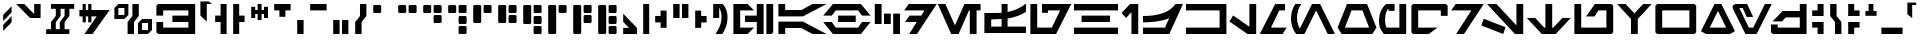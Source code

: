 SplineFontDB: 3.2
FontName: AurebeshAF-CanonTech
FullName: Aurebesh AF Canon Tech
FamilyName: Aurebesh AF
Weight: Bold
Copyright: CC-0 public domain, created by AurekFonts
UComments: "2020-8-19: Created with FontForge (http://fontforge.org)"
Version: 001.000
ItalicAngle: 0
UnderlinePosition: -100
UnderlineWidth: 50
Ascent: 800
Descent: 200
InvalidEm: 0
LayerCount: 2
Layer: 0 0 "Back" 1
Layer: 1 0 "Fore" 0
XUID: [1021 178 1911899458 4173]
FSType: 0
OS2Version: 0
OS2_WeightWidthSlopeOnly: 0
OS2_UseTypoMetrics: 1
CreationTime: 1597885425
ModificationTime: 1598234126
PfmFamily: 17
TTFWeight: 700
TTFWidth: 5
LineGap: 90
VLineGap: 0
OS2TypoAscent: 0
OS2TypoAOffset: 1
OS2TypoDescent: 0
OS2TypoDOffset: 1
OS2TypoLinegap: 90
OS2WinAscent: 0
OS2WinAOffset: 1
OS2WinDescent: 0
OS2WinDOffset: 1
HheadAscent: 0
HheadAOffset: 1
HheadDescent: 0
HheadDOffset: 1
OS2Vendor: 'PfEd'
Lookup: 258 0 0 "'kern' Horizontal Kerning in Latin lookup 0" { "'kern' Horizontal Kerning in Latin lookup 0-1" [150,0,4] } ['kern' ('DFLT' <'dflt' > 'latn' <'dflt' > ) ]
MarkAttachClasses: 1
DEI: 91125
KernClass2: 28 34 "'kern' Horizontal Kerning in Latin lookup 0-1"
 101 A a Agrave Aacute Acircumflex Atilde Adieresis Aring agrave aacute acircumflex atilde adieresis aring
 3 B b
 21 C c Ccedilla ccedilla
 7 D R d r
 75 E e Egrave Eacute Ecircumflex Edieresis egrave eacute ecircumflex edieresis
 3 F f
 13 G g SHdigraph
 3 H h
 3 J j
 3 M m
 13 N n CHdigraph
 89 O o Ograve Oacute Ocircumflex Otilde Odieresis ograve oacute ocircumflex otilde odieresis
 3 Q q
 3 T t
 3 V v
 3 X x
 3 Y y
 12 comma period
 38 dollar cent sterling Euro yen currency
 21 quotedbl quotedblleft
 22 quotesingle quoteright
 14 hyphen uni00AD
 13 quotedblright
 9 quoteleft
 10 underscore
 5 colon
 9 EOdigraph
 3 B b
 21 C c Ccedilla ccedilla
 3 D d
 75 E e Egrave Eacute Ecircumflex Edieresis egrave eacute ecircumflex edieresis
 3 F f
 3 H h
 75 I i Igrave Iacute Icircumflex Idieresis igrave iacute icircumflex idieresis
 3 J j
 13 K k CHdigraph
 3 L l
 14 M m braceright
 17 N n Ntilde ntilde
 89 O o Ograve Oacute Ocircumflex Otilde Odieresis ograve oacute ocircumflex otilde odieresis
 3 P p
 3 R r
 28 S s germandbls Scaron scaron
 3 T t
 3 V v
 3 X x
 37 Y y Ydieresis Yacute yacute ydieresis
 17 Z z Zcaron zcaron
 21 quotedbl quotedblleft
 13 quotedblright
 9 quoteleft
 22 quotesingle quoteright
 10 underscore
 12 comma period
 5 colon
 6 hyphen
 9 EOdigraph
 9 KHdigraph
 9 NGdigraph
 9 SHdigraph
 0 {} 0 {} 0 {} 0 {} 0 {} 0 {} 0 {} 0 {} 0 {} 0 {} 0 {} 0 {} 0 {} 0 {} 0 {} 0 {} 0 {} 0 {} 0 {} 0 {} 0 {} 0 {} 0 {} 0 {} 0 {} 0 {} 0 {} 0 {} 0 {} 0 {} 0 {} 0 {} 0 {} 0 {} 0 {} -130 {} 0 {} -60 {} 0 {} 0 {} 0 {} -110 {} 0 {} 0 {} -230 {} 0 {} -60 {} -30 {} -70 {} -80 {} -70 {} -180 {} 0 {} -50 {} 0 {} 0 {} 0 {} 0 {} 0 {} 0 {} 0 {} 0 {} 0 {} 0 {} -70 {} 0 {} 0 {} 0 {} 0 {} 0 {} 0 {} 0 {} -60 {} 0 {} -30 {} -30 {} 0 {} -10 {} 0 {} -50 {} 0 {} -20 {} 0 {} -30 {} 0 {} -10 {} -70 {} -40 {} -30 {} 0 {} -120 {} 0 {} 0 {} 0 {} 0 {} 0 {} 0 {} 0 {} 0 {} -80 {} -80 {} 0 {} 0 {} 0 {} 0 {} 0 {} -80 {} 0 {} 0 {} 0 {} 0 {} 0 {} 0 {} 0 {} 0 {} 0 {} 0 {} 0 {} 0 {} 0 {} -60 {} 0 {} -10 {} 0 {} -120 {} 0 {} -60 {} 0 {} 0 {} 0 {} 0 {} -60 {} 0 {} 0 {} 0 {} 0 {} 0 {} -70 {} 0 {} -20 {} 0 {} -80 {} 0 {} -80 {} -100 {} 0 {} -130 {} -200 {} -30 {} -120 {} -70 {} -20 {} -70 {} -100 {} 0 {} -100 {} 0 {} -170 {} 0 {} 0 {} 0 {} 0 {} -200 {} -110 {} 0 {} 0 {} -90 {} -280 {} -80 {} 0 {} 0 {} 0 {} 0 {} 30 {} 0 {} 0 {} 0 {} 0 {} 0 {} 0 {} 0 {} -30 {} 0 {} -20 {} 0 {} 30 {} -20 {} -10 {} 0 {} -20 {} 0 {} -30 {} 0 {} 0 {} 0 {} 0 {} 0 {} 0 {} 0 {} 0 {} -40 {} -70 {} 0 {} 0 {} 0 {} -20 {} 0 {} 0 {} 0 {} 0 {} 0 {} 0 {} 0 {} 0 {} -20 {} 0 {} 0 {} 0 {} 0 {} 0 {} 0 {} -30 {} 0 {} 0 {} 0 {} 0 {} 0 {} 0 {} 0 {} 0 {} 0 {} 0 {} 0 {} 0 {} -10 {} 0 {} 0 {} 0 {} 0 {} -60 {} 0 {} -20 {} 0 {} -30 {} 0 {} -70 {} -90 {} 0 {} -90 {} -210 {} -30 {} -120 {} -50 {} -20 {} -80 {} -80 {} 0 {} -140 {} 0 {} -100 {} 0 {} 0 {} 0 {} 0 {} -210 {} -110 {} 0 {} 0 {} -80 {} -230 {} -80 {} 0 {} 0 {} -30 {} 0 {} 20 {} 0 {} 0 {} 0 {} 0 {} 0 {} 0 {} 0 {} 0 {} 0 {} 0 {} 0 {} 20 {} 0 {} -30 {} 0 {} 0 {} 0 {} 0 {} 0 {} 0 {} 0 {} 0 {} 0 {} 0 {} 0 {} 0 {} -10 {} 0 {} 0 {} 0 {} 0 {} -60 {} 0 {} -10 {} 0 {} -30 {} 0 {} -60 {} -40 {} 0 {} -70 {} -160 {} -30 {} -110 {} -60 {} -10 {} -70 {} -50 {} 0 {} -130 {} 0 {} -120 {} 0 {} 0 {} 0 {} 0 {} 0 {} -110 {} 0 {} 0 {} -90 {} -220 {} -70 {} 0 {} 0 {} -60 {} 0 {} 0 {} -20 {} 0 {} 0 {} 0 {} 0 {} 0 {} -30 {} -20 {} 0 {} 0 {} 0 {} 0 {} 0 {} -70 {} -30 {} 0 {} -20 {} 0 {} 0 {} 0 {} 0 {} 0 {} 0 {} 0 {} 0 {} 0 {} 0 {} 0 {} 0 {} 0 {} 0 {} -60 {} -30 {} -50 {} -160 {} 0 {} 0 {} -120 {} 0 {} 0 {} -80 {} 0 {} -50 {} -10 {} -40 {} -70 {} -40 {} -100 {} -150 {} 0 {} -160 {} 0 {} -240 {} -130 {} -110 {} -160 {} 0 {} 0 {} 0 {} -130 {} -40 {} 0 {} 0 {} 0 {} 0 {} -20 {} 0 {} -30 {} -90 {} 0 {} 0 {} -90 {} 0 {} 0 {} -20 {} -30 {} -30 {} 0 {} -20 {} -40 {} 0 {} -50 {} -150 {} -10 {} -100 {} 0 {} -190 {} -60 {} -50 {} -90 {} 0 {} 0 {} 0 {} -70 {} -20 {} -20 {} -30 {} 0 {} 0 {} 0 {} 0 {} 0 {} 0 {} 0 {} 0 {} 0 {} -30 {} 0 {} 0 {} -100 {} 0 {} -70 {} 0 {} 0 {} -30 {} 0 {} 0 {} -80 {} 0 {} -80 {} 0 {} 0 {} 0 {} 0 {} -90 {} -40 {} 0 {} 0 {} 0 {} -170 {} -100 {} 0 {} 0 {} -10 {} 0 {} 0 {} -90 {} 0 {} -40 {} 0 {} 0 {} -20 {} 0 {} -90 {} 0 {} -50 {} 0 {} -90 {} 0 {} 0 {} -130 {} -80 {} -50 {} -40 {} -140 {} 0 {} 0 {} -30 {} -60 {} 0 {} 0 {} -50 {} 0 {} -150 {} -100 {} 0 {} 0 {} -70 {} 0 {} -40 {} 0 {} -70 {} 0 {} -80 {} -40 {} 0 {} -110 {} -180 {} -40 {} -150 {} -50 {} -30 {} -80 {} -130 {} 0 {} -130 {} 0 {} -140 {} 0 {} 0 {} 0 {} 0 {} -110 {} -120 {} 0 {} 0 {} -90 {} -200 {} -70 {} 0 {} 0 {} -30 {} -40 {} -60 {} -120 {} 0 {} 0 {} -80 {} 0 {} 0 {} -40 {} 0 {} -70 {} -10 {} -40 {} -80 {} -60 {} -80 {} -130 {} 0 {} -140 {} 0 {} -230 {} -110 {} -100 {} -100 {} 0 {} 0 {} 0 {} -120 {} -30 {} 0 {} 0 {} 0 {} 0 {} -60 {} 0 {} -20 {} 0 {} -60 {} 0 {} -50 {} -50 {} 0 {} -60 {} -170 {} -40 {} -130 {} -70 {} -30 {} -70 {} -80 {} 0 {} -120 {} 0 {} -110 {} 0 {} 0 {} 0 {} 0 {} -130 {} 0 {} 0 {} 0 {} -50 {} -220 {} -70 {} 0 {} 0 {} 0 {} 0 {} 0 {} -90 {} 0 {} 0 {} 0 {} 0 {} 0 {} 0 {} 0 {} 0 {} 0 {} 0 {} 0 {} 0 {} 0 {} 0 {} 0 {} 0 {} 0 {} 0 {} 0 {} 0 {} 0 {} 0 {} 0 {} 0 {} 0 {} 0 {} 0 {} 0 {} 0 {} 0 {} 0 {} 0 {} 0 {} 0 {} 0 {} 0 {} 0 {} 0 {} 0 {} 0 {} 0 {} 0 {} 0 {} 0 {} 0 {} 0 {} 0 {} 0 {} 0 {} 0 {} 0 {} 0 {} 0 {} 0 {} 0 {} 0 {} 0 {} 0 {} 0 {} 0 {} 0 {} 0 {} 0 {} 0 {} 0 {} 0 {} 0 {} 0 {} 0 {} 0 {} 0 {} 0 {} 0 {} 0 {} -110 {} -20 {} -70 {} -30 {} 0 {} 0 {} 0 {} 0 {} -110 {} 0 {} -70 {} 0 {} 0 {} 0 {} 0 {} 0 {} 0 {} 0 {} 0 {} -50 {} -180 {} -130 {} 0 {} 0 {} 0 {} 0 {} 0 {} 0 {} -70 {} 0 {} -80 {} -90 {} 0 {} -70 {} -150 {} 0 {} -110 {} -50 {} 0 {} 0 {} -80 {} 0 {} -100 {} 0 {} -90 {} 0 {} 0 {} 0 {} 0 {} 0 {} 0 {} 0 {} 0 {} -50 {} -190 {} -80 {} 0 {} 0 {} 0 {} 0 {} 0 {} 0 {} -20 {} 0 {} -30 {} -40 {} 0 {} -40 {} -130 {} -10 {} -70 {} -40 {} 0 {} -70 {} -50 {} 0 {} -120 {} 0 {} -110 {} 0 {} 0 {} 0 {} 0 {} 0 {} 0 {} 0 {} 0 {} 0 {} 0 {} 0 {} 0 {} 0 {} -120 {} 0 {} -40 {} 0 {} -90 {} 0 {} -90 {} -130 {} 0 {} -190 {} -230 {} 0 {} -190 {} -100 {} -30 {} 0 {} -130 {} 0 {} -230 {} 0 {} -220 {} 0 {} 0 {} 0 {} 0 {} 0 {} 0 {} -80 {} 0 {} -150 {} -320 {} 0 {} 0 {} 0 {} 0 {} 0 {} 0 {} 0 {} 0 {} 0 {} 0 {} 0 {} 0 {} 0 {} 0 {} 0 {} -80 {} 0 {} 0 {} -40 {} -30 {} 0 {} -100 {} 0 {} -60 {} 0 {} 0 {} 0 {} 0 {} 0 {} 0 {} 0 {} 0 {} -50 {} -180 {} -80 {} 0 {} 0 {} 0 {} 0 {} 0 {} -110 {} 0 {} 0 {} -110 {} 0 {} 0 {} -30 {} 0 {} 0 {} 0 {} 0 {} -40 {} 0 {} -60 {} -110 {} 0 {} -130 {} 0 {} 0 {} 0 {} 0 {} 0 {} 0 {} 0 {} 0 {} 0 {} 0 {} 0 {} 0 {} 0 {} 0 {} 0 {} 0 {} 0 {} 0 {} 0 {} 0 {} 0 {} 0 {} 0 {} 0 {} 0 {} 0 {} 0 {} 0 {} 0 {} 0 {} 0 {} 0 {} 0 {} 0 {} 0 {} -290 {} -50 {} -130 {} -90 {} 0 {} 0 {} 0 {} 0 {} 0 {} 0 {} 0 {} 0 {} 0 {} 0 {} 0 {} 0 {} -100 {} 0 {} -10 {} -40 {} 0 {} -20 {} 0 {} -40 {} 0 {} -20 {} 0 {} -20 {} 0 {} 0 {} -90 {} -30 {} -50 {} 0 {} -150 {} -50 {} -50 {} -50 {} 0 {} 0 {} 0 {} 0 {} 0 {} -80 {} -70 {} -20 {}
LangName: 1033 "" "" "" "AurebeshAF:CanonTech" "" "" "" "" "" "AurekFonts" "" "" "AurekFonts.github.io"
Encoding: UnicodeBmp
UnicodeInterp: none
NameList: AGL For New Fonts
DisplaySize: -72
AntiAlias: 1
FitToEm: 0
WinInfo: 0 25 10
BeginPrivate: 0
EndPrivate
BeginChars: 65545 211

StartChar: A
Encoding: 65 65 0
Width: 1283
VWidth: 1100
Flags: W
HStem: 0 21G<60 230 872.098 1263.78> 0 21G<60 230 872.098 1263.78> 140 160<230 636.59> 400 160<230 636.59> 680 20G<60 230 872.098 1263.78> 680 20G<60 230 872.098 1263.78>
VStem: 60 170<0 140 560 700>
LayerCount: 2
Fore
SplineSet
60 700 m 1x3a
 230 700 l 1
 230 560 l 1
 636.58984375 560 l 1
 911.349609375 700 l 1
 1263.78027344 700 l 1
 675 400 l 1
 60 400 l 1
 60 700 l 1x3a
60 0 m 1xb2
 60 300 l 1
 675 300 l 1
 1263.78027344 0 l 1
 911.349609375 0 l 1
 636.58984375 140 l 1
 230 140 l 1
 230 0 l 1
 60 0 l 1xb2
EndSplineSet
Validated: 1
EndChar

StartChar: B
Encoding: 66 66 1
Width: 1246
VWidth: 1100
Flags: W
HStem: 0 160<344.35 901.78> 270 160<403 843> 540 160<344.35 901.78>
CounterMasks: 1 e0
LayerCount: 2
Fore
SplineSet
973.110351562 700 m 1
 973.110351562 699.889648438 l 1
 1216.12011719 430 l 1
 1000.8203125 430 l 1
 901.780273438 540 l 1
 344.349609375 540 l 1
 245.299804688 430 l 1
 30 430 l 1
 273.110351562 700 l 1
 973.110351562 700 l 1
403 430 m 1
 843 430 l 1
 843 270 l 1
 403 270 l 1
 403 430 l 1
973.110351562 0 m 1
 273.110351562 0 l 1
 30 270 l 1
 245.299804688 270 l 1
 344.349609375 160 l 1
 901.780273438 160 l 1
 1000.8203125 270 l 1
 1216.12011719 270 l 1
 973.110351562 0.1103515625 l 1
 973.110351562 0 l 1
EndSplineSet
Validated: 1
EndChar

StartChar: C
Encoding: 67 67 2
Width: 780
VWidth: 1100
Flags: W
HStem: 0 21G<530 700> 0 21G<530 700> 220 260<300 470> 680 20G<70 240> 680 20G<70 240>
VStem: 70 170<220 700> 300 170<220 480> 530 170<0 480>
CounterMasks: 1 07
LayerCount: 2
Fore
SplineSet
70 700 m 1x37
 240 700 l 1
 240 220 l 1
 70 220 l 1
 70 700 l 1x37
300 480 m 5
 470 480 l 5
 470 220 l 5
 300 220 l 5
 300 480 l 5
530 480 m 5
 700 480 l 5
 700 0 l 5
 530 0 l 5xa7
 530 480 l 5
EndSplineSet
Validated: 1
EndChar

StartChar: D
Encoding: 68 68 3
Width: 862
VWidth: 1100
Flags: W
HStem: 0 21G<154.21 364.118> 0 21G<154.21 364.118> 270 160<164 344.67> 540 160<144 535.14>
LayerCount: 2
Fore
SplineSet
144 700 m 1xb0
 843.809570312 700 l 1
 350.009765625 0 l 1
 154.209960938 0 l 1
 344.669921875 270 l 1
 50 270 l 1
 164 430 l 1
 457.540039062 430 l 1
 535.139648438 540 l 1
 30 540 l 1
 144 700 l 1xb0
EndSplineSet
Validated: 1
EndChar

StartChar: E
Encoding: 69 69 4
Width: 1129
VWidth: 1100
Flags: W
HStem: 0 21G<345.798 550.773 819.91 989.91> 0 21G<345.798 550.773 819.91 989.91> 540 160<799.91 819.91 989.91 1089.91>
VStem: 819.91 170<0 540>
LayerCount: 2
Fore
SplineSet
1089.91015625 540 m 1xb0
 989.91015625 540 l 1
 989.91015625 0 l 1
 819.91015625 0 l 1
 819.91015625 540 l 1
 799.91015625 540 l 1
 541.190429688 0 l 1
 355.379882812 0 l 1
 20 700 l 1
 208.509765625 700 l 1
 448.280273438 199.540039062 l 1
 688.060546875 700 l 1
 1089.91015625 700 l 1
 1089.91015625 540 l 1xb0
EndSplineSet
Validated: 1
EndChar

StartChar: F
Encoding: 70 70 5
Width: 1150
VWidth: 1100
Flags: W
HStem: 0.00976562 160<230 490 639.99 1099.99> 325 160.01<230 486.028> 355.01 163<640 734.931> 680.01 20G<490 640> 680.01 20G<490 640>
VStem: 59.9902 170.01<160 325> 490 149.99<160.01 337 518.01 700.01>
LayerCount: 2
Fore
SplineSet
881 415.509765625 m 1xb6
 805 388.509765625 725.330078125 368.33984375 639.990234375 355.009765625 c 1xb6
 639.990234375 160.009765625 l 1
 1099.99023438 160.009765625 l 1
 1099.99023438 0.009765625 l 1
 59.990234375 0.009765625 l 1
 59.990234375 485.009765625 l 1
 224.990234375 485.009765625 l 2xc6
 316.330078125 485.009765625 405.330078125 489.009765625 490 497.009765625 c 1
 490 700.009765625 l 1
 640 700.009765625 l 1
 640 518.009765625 l 1
 726.66015625 534.009765625 807 557.509765625 883 588.509765625 c 0
 959 619.509765625 1031.33007812 659.669921875 1100 709.009765625 c 1
 1100 522.009765625 l 1
 1030 478.009765625 957 442.509765625 881 415.509765625 c 1xb6
490 337 m 1
 417.990234375 330.33984375 332 326.33984375 230 325 c 1xc6
 230 160 l 1
 490 160 l 1
 490 337 l 1
EndSplineSet
Validated: 1
EndChar

StartChar: G
Encoding: 71 71 6
Width: 1102
VWidth: 1100
Flags: W
HStem: 0 160<230 596> 480 220<350 500> 540 160<500 804>
VStem: 60 170<160 700>
LayerCount: 2
Fore
SplineSet
701 0 m 1xb0
 60 0 l 1
 60 700 l 1
 230 700 l 1
 230 160 l 1
 596 160 l 1
 804 540 l 1
 500 540 l 1xb0
 500 480 l 1
 350 480 l 1
 350 700 l 1xd0
 1082 700 l 1
 701 0 l 1xb0
EndSplineSet
Validated: 1
EndChar

StartChar: H
Encoding: 72 72 7
Width: 1200
VWidth: 1100
Flags: W
HStem: 0 160<50 1150> 270 160<240 950> 540 160<50 1150>
CounterMasks: 1 e0
LayerCount: 2
Fore
SplineSet
1150 540 m 1
 50 540 l 1
 50 700 l 1
 1150 700 l 1
 1150 540 l 1
950 270 m 1
 240 270 l 1
 240 430 l 1
 950 430 l 1
 950 270 l 1
1150 0 m 1
 50 0 l 1
 50 160 l 1
 1150 160 l 1
 1150 0 l 1
EndSplineSet
Validated: 1
EndChar

StartChar: I
Encoding: 73 73 8
Width: 526
VWidth: 1100
Flags: W
HStem: 0 21G<286 456> 0 21G<286 456> 680 20G<229.095 456> 680 20G<229.095 456>
VStem: 286 170<0 511>
LayerCount: 2
Fore
SplineSet
456 0 m 1xa8
 286 0 l 1
 286 511 l 1
 152 376 l 1
 40 490 l 1
 249 700 l 1
 456 700 l 1
 456 0 l 1xa8
EndSplineSet
Validated: 1
EndChar

StartChar: J
Encoding: 74 74 9
Width: 1069
VWidth: 1100
Flags: W
HStem: 0 160<50.0098 600.01> 270 159.984<50 362.116> 680 20G<821.675 1050.01> 680 20G<821.675 1050.01>
LayerCount: 2
Fore
SplineSet
708.009765625 0 m 1xe0
 50.009765625 0 l 1
 50.009765625 160 l 1
 600.009765625 160 l 1
 706.009765625 379 l 1
 620.6796875 335.66015625 524.83984375 315.5 418.509765625 298.5 c 0
 312.169921875 281.5 189.33984375 271.330078125 50 270 c 1
 50 430 l 1
 52.916015625 429.989257812 55.826171875 429.984375 58.728515625 429.984375 c 0
 244.9765625 429.984375 404.40625 451.12890625 537 491.5 c 0
 671.669921875 532.5 780.33984375 595.330078125 863.009765625 700 c 1
 1050.00976562 700 l 1
 708.009765625 0 l 1xe0
EndSplineSet
Validated: 1
EndChar

StartChar: K
Encoding: 75 75 10
Width: 1120
VWidth: 1100
Flags: W
HStem: 0 160<50 890> 540 160<50 890>
VStem: 890 170<160 540>
LayerCount: 2
Fore
SplineSet
1060 0 m 1
 50 0 l 1
 50 160 l 1
 890 160 l 1
 890 540 l 1
 50 540 l 1
 50 700 l 1
 1060 700 l 1
 1060 0 l 1
EndSplineSet
Validated: 1
EndChar

StartChar: L
Encoding: 76 76 11
Width: 740
VWidth: 1100
Flags: W
HStem: 0 21G<431.147 680> 0 21G<431.147 680> 680 20G<510 680> 680 20G<510 680>
VStem: 510 170<169 700>
LayerCount: 2
Fore
SplineSet
680 0 m 1xa8
 462 0 l 1
 10 293 l 1
 104 432 l 1
 510 169 l 1
 510 700 l 1
 680 700 l 1
 680 0 l 1xa8
EndSplineSet
Validated: 1
EndChar

StartChar: M
Encoding: 77 77 12
Width: 760
VWidth: 1100
Flags: W
HStem: 0 160<300 592> 540 160<508 650>
LayerCount: 2
Fore
SplineSet
690 160 m 1
 592 0 l 1
 20 0 l 1
 405 700 l 1
 650 700 l 1
 650 540 l 1
 508 540 l 1
 300 160 l 1
 690 160 l 1
EndSplineSet
Validated: 1
EndChar

StartChar: N
Encoding: 78 78 13
Width: 1170
VWidth: 1100
Flags: W
HStem: 0 21G<178 396.618 958.418 1150> 0 21G<178 396.618 958.418 1150> 680 20G<124.835 308.25 566.337 788.629> 680 20G<124.835 308.25 566.337 788.629>
VStem: 50 150<240.387 519.785>
LayerCount: 2
Fore
SplineSet
678 550 m 1xa8
 386 0 l 1
 178 0 l 1
 178.389648438 0.6904296875 l 1
 99.400390625 90.6103515625 50 219.33984375 50 362.5 c 0
 50 493.209960938 91.1904296875 611.900390625 158.48046875 700 c 1
 308.25 700 l 1
 241.08984375 617.209960938 200 495.740234375 200 373 c 0
 200 284.400390625 232.41015625 193.669921875 269.580078125 123.370117188 c 1
 577 700 l 1
 778 700 l 1
 1150 0 l 1
 969 0 l 1
 678 550 l 1xa8
EndSplineSet
Validated: 1
EndChar

StartChar: O
Encoding: 79 79 14
Width: 1051
VWidth: 1100
Flags: W
HStem: 0 160<223 828> 540 160<388 662>
LayerCount: 2
Fore
SplineSet
909 0 m 1
 142 0 l 1
 40 160 l 1
 275 700 l 1
 776 700 l 1
 1011 160 l 1
 909 0 l 1
662 540 m 1
 388 540 l 1
 223 160 l 1
 828 160 l 1
 662 540 l 1
EndSplineSet
Validated: 1
EndChar

StartChar: P
Encoding: 80 80 15
Width: 790
VWidth: 1100
Flags: W
HStem: 0 160<225.918 560> 530 170<290 440>
VStem: 50 151<190.705 461.24> 560 170<160 700>
LayerCount: 2
Fore
SplineSet
730 700 m 1
 730 0 l 1
 170 0 l 1
 126.669921875 57.330078125 95.830078125 107.16015625 77.5 149.5 c 0
 59.16015625 191.830078125 50 242.669921875 50 302 c 0
 50 311.330078125 50.66015625 327.330078125 52 350 c 0
 56.66015625 418.669921875 72.66015625 479.5 100 532.5 c 0
 127.330078125 585.5 166.620117188 650 230 700 c 1
 440 700 l 1
 440 530 l 1
 290 530 l 1
 290 573 l 1
 273 572 l 1
 251 539.33984375 233.5 514.169921875 222.5 478.5 c 0
 211.5 442.83984375 202.540039062 394.299804688 202 350 c 0
 201.900390625 341.969726562 201 330.669921875 201 316 c 0
 201 257.330078125 212.669921875 205.330078125 236 160 c 1
 560 160 l 1
 560 700 l 1
 730 700 l 1
EndSplineSet
Validated: 1
EndChar

StartChar: Q
Encoding: 81 81 16
Width: 1026
VWidth: 1100
Flags: W
HStem: 0 160<230 496> 540 160<230 796>
VStem: 60 170<160 540> 796 170<420 540>
LayerCount: 2
Fore
SplineSet
966 657 m 1
 966 420 l 1
 796 420 l 1
 796 540 l 1
 230 540 l 1
 230 160 l 1
 710 160 l 1
 496 0 l 1
 103 0 l 1
 60 43 l 1
 60 657 l 1
 103 700 l 1
 923 700 l 1
 966 657 l 1
EndSplineSet
Validated: 1
EndChar

StartChar: R
Encoding: 82 82 17
Width: 862
VWidth: 1100
Flags: W
HStem: 0 21G<154.21 364.118> 0 21G<154.21 364.118> 540 160<144 535.14>
LayerCount: 2
Fore
SplineSet
144 700 m 1xa0
 843.809570312 700 l 1
 350.009765625 0 l 1
 154.209960938 0 l 1
 535.139648438 540 l 1
 30 540 l 1
 144 700 l 1xa0
EndSplineSet
Validated: 1
EndChar

StartChar: S
Encoding: 83 83 18
Width: 1116
VWidth: 1100
Flags: W
HStem: 0 21G<501.126 563.342 829.029 1056> 0 21G<501.126 563.342 829.029 1056> 680 20G<150 407.96 886 1056> 680 20G<150 407.96 886 1056>
VStem: 886 170<201 700>
LayerCount: 2
Fore
SplineSet
1056 700 m 1xa8
 1056 0 l 1
 849 0 l 1
 150 700 l 1
 388 700 l 1
 886 201 l 1
 886 700 l 1
 1056 700 l 1xa8
68 357 m 1
 614 158 l 1
 556 0 l 1
 10 199 l 1
 68 357 l 1
EndSplineSet
Validated: 1
EndChar

StartChar: T
Encoding: 84 84 19
Width: 1140
VWidth: 1100
Flags: W
HStem: 0 21G<375 765> 0 21G<375 765> 680 20G<485 655> 680 20G<485 655>
VStem: 485 170<150 700>
LayerCount: 2
Fore
SplineSet
1120 375 m 1xa8
 745 0 l 1
 395 0 l 1
 20 375 l 1
 230 375 l 1
 455 150 l 1
 485 150 l 1
 485 700 l 1
 655 700 l 1
 655 150 l 1
 685 150 l 1
 910 375 l 1
 1120 375 l 1xa8
EndSplineSet
Validated: 1
EndChar

StartChar: U
Encoding: 85 85 20
Width: 1090
VWidth: 1100
Flags: W
HStem: 0 160<230 860> 540 160<663 860>
VStem: 60 170<160 700> 860 170<160 540>
LayerCount: 2
Fore
SplineSet
1030 657 m 1
 1030 43 l 1
 986 0 l 1
 60 0 l 1
 60 700 l 1
 230 700 l 1
 230 160 l 1
 860 160 l 1
 860 540 l 1
 663 540 l 1
 562 406 l 1
 352 406 l 1
 573 700 l 1
 986 700 l 1
 1030 657 l 1
EndSplineSet
Validated: 1
EndChar

StartChar: V
Encoding: 86 86 21
Width: 920
VWidth: 1100
Flags: W
HStem: 0 21G<375 545> 0 21G<375 545> 680 20G<30 260.909 659.091 890> 680 20G<30 260.909 659.091 890>
VStem: 375 170<0 350>
LayerCount: 2
Fore
SplineSet
890 700 m 1xa8
 545 350 l 1
 545 0 l 1
 375 0 l 1
 375 350 l 1
 30 700 l 1
 241 700 l 1
 460 480 l 1
 679 700 l 1
 890 700 l 1xa8
EndSplineSet
Validated: 1
EndChar

StartChar: W
Encoding: 87 87 22
Width: 1140
VWidth: 1100
Flags: W
HStem: 0 160<230 910> 540 160<230 910>
VStem: 60 170<160 540> 910 170<160 540>
LayerCount: 2
Fore
SplineSet
1080 43 m 1
 1037 0 l 1
 103 0 l 1
 60 43 l 1
 60 657 l 1
 103 700 l 1
 1037 700 l 1
 1080 657 l 1
 1080 43 l 1
910 540 m 1
 230 540 l 1
 230 160 l 1
 910 160 l 1
 910 540 l 1
EndSplineSet
Validated: 1
EndChar

StartChar: X
Encoding: 88 88 23
Width: 948
VWidth: 1100
Flags: W
HStem: 0 160<269 679> 680 20G<378.238 569.762> 680 20G<378.238 569.762>
LayerCount: 2
Fore
SplineSet
774 0 m 1xc0
 174 0 l 1
 50 70 l 1
 389 700 l 1
 559 700 l 1
 898 70 l 1
 774 0 l 1xc0
679 160 m 1
 474 542 l 1
 269 160 l 1
 679 160 l 1
EndSplineSet
Validated: 1
EndChar

StartChar: Y
Encoding: 89 89 24
Width: 1039
VWidth: 1100
Flags: W
HStem: 0 160<446 557> 600 100<209 292>
LayerCount: 2
Fore
SplineSet
1019 700 m 1
 641 0 l 1
 362 0 l 1
 53 573 l 2
 44.330078125 588.330078125 40 603.669921875 40 619 c 0
 40 641 47.5 659.5 62.5 674.5 c 0
 77.5 689.5 97 698 121 700 c 2
 404 700 l 1
 554 400 l 1
 393 400 l 1
 292 600 l 1
 209 600 l 1
 446 160 l 1
 557 160 l 1
 848 700 l 1
 1019 700 l 1
EndSplineSet
Validated: 1
EndChar

StartChar: Z
Encoding: 90 90 25
Width: 1000
VWidth: 1100
Flags: W
HStem: 0 160<218 770> 390 160<418 770> 680 20G<770 940> 680 20G<770 940>
VStem: 770 170<160 390 550 700>
LayerCount: 2
Fore
SplineSet
940 700 m 1xe8
 940 0 l 1
 94 0 l 1
 50 43 l 1
 50 230 l 1
 218 230 l 1
 218 160 l 1
 770 160 l 1
 770 390 l 1
 418 390 l 1
 325 300 l 1
 88 300 l 1
 341 550 l 1
 770 550 l 1
 770 700 l 1
 940 700 l 1xe8
EndSplineSet
Validated: 1
EndChar

StartChar: bracketleft
Encoding: 91 91 26
Width: 445
VWidth: 1100
Flags: W
HStem: 0 21G<215 365> 0 21G<215 365> 150 140<80 215> 410 140<80 215> 680 20G<215 365> 680 20G<215 365>
VStem: 80 285<150 290 410 550> 215 150<0 150 550 700>
LayerCount: 2
Fore
SplineSet
365 700 m 1x39
 365 410 l 1
 80 410 l 1
 80 550 l 1x3a
 215 550 l 1
 215 700 l 1
 365 700 l 1x39
365 0 m 1xb1
 215 0 l 1
 215 150 l 1xb1
 80 150 l 1
 80 290 l 1
 365 290 l 1xb2
 365 0 l 1xb1
EndSplineSet
Validated: 1
EndChar

StartChar: asciicircum
Encoding: 94 94 27
Width: 400
VWidth: 1100
Flags: W
HStem: 420 120<60 140 260 340> 680 20G<140 260> 680 20G<140 260>
VStem: 140 120<540 700>
LayerCount: 2
Fore
SplineSet
340 540 m 1xd0
 340 420 l 1
 60 420 l 1
 60 540 l 1
 140 540 l 1
 140 700 l 1
 260 700 l 1
 260 540 l 1
 340 540 l 1xd0
EndSplineSet
Validated: 1
EndChar

StartChar: grave
Encoding: 96 96 28
Width: 340
VWidth: 1100
Flags: W
HStem: 700 60<180 280>
VStem: 60 120<470 700>
LayerCount: 2
Fore
SplineSet
280 760 m 1
 280 700 l 1
 180 700 l 1
 180 370 l 1
 60 470 l 1
 60 760 l 1
 280 760 l 1
EndSplineSet
Validated: 1
EndChar

StartChar: at
Encoding: 64 64 29
Width: 1115
VWidth: 1100
Flags: W
HStem: 0 160<230 415> 270 160<350 645> 540 160<230 415>
VStem: 60 170<160 540> 645 170<0 270 430 700> 885 170<43 700>
CounterMasks: 1 e0
LayerCount: 2
Fore
SplineSet
415 0 m 1
 60 0 l 1
 60 700 l 1
 415 700 l 1
 576 540 l 1
 230 540 l 1
 230 160 l 1
 576 160 l 1
 415 0 l 1
645 700 m 1
 815 700 l 1
 815 0 l 1
 645 0 l 1
 645 270 l 1
 350 270 l 1
 350 430 l 1
 645 430 l 1
 645 700 l 1
1055 700 m 1
 1055 43 l 1
 1012 0 l 1
 885 0 l 1
 885 700 l 1
 1055 700 l 1
EndSplineSet
Validated: 1
EndChar

StartChar: question
Encoding: 63 63 30
Width: 518
VWidth: 1100
Flags: W
HStem: 0 21G<140 326.67> 0 21G<140 326.67> 350.01 350<80 230>
VStem: 80 150<350.01 612.01> 288.01 150<227.52 527.08>
LayerCount: 2
Fore
SplineSet
410.509765625 545.509765625 m 1xb8
 428.83984375 493.1796875 438.009765625 439.33984375 438.009765625 384.009765625 c 0
 438.009765625 368.669921875 437.669921875 357.33984375 437.009765625 350.009765625 c 0
 434.33984375 301.33984375 429.33984375 260.509765625 422.009765625 227.509765625 c 0
 414.669921875 194.509765625 402.509765625 160.669921875 385.509765625 126 c 0
 368.509765625 91.33984375 343.33984375 49.33984375 310 0 c 1
 140 0 l 1
 177.33984375 55.33984375 205.509765625 99.509765625 224.509765625 132.509765625 c 0
 243.509765625 165.509765625 258.009765625 198.83984375 268.009765625 232.509765625 c 0
 278.009765625 266.169921875 284.33984375 305.33984375 287.009765625 350.009765625 c 0
 287.669921875 357.33984375 288.009765625 368.33984375 288.009765625 383.009765625 c 0
 288.009765625 465.6796875 268.669921875 542.009765625 230 612.009765625 c 1
 230 350.009765625 l 1
 80 350.009765625 l 1
 80 700.009765625 l 1
 320 700.009765625 l 1
 362 649.33984375 392.169921875 597.83984375 410.509765625 545.509765625 c 1xb8
EndSplineSet
Validated: 1
EndChar

StartChar: semicolon
Encoding: 59 59 31
Width: 310
VWidth: 1100
Flags: W
HStem: 0 21G<80 230> 0 21G<80 230> 680 20G<80 230> 680 20G<80 230>
VStem: 80 150<0 700>
LayerCount: 2
Fore
SplineSet
230 700 m 1xa8
 230 0 l 1
 80 0 l 1
 80 700 l 5
 230 700 l 1xa8
EndSplineSet
Validated: 1
EndChar

StartChar: colon
Encoding: 58 58 32
Width: 505
VWidth: 1100
Flags: W
HStem: 0 154<80 224>
LayerCount: 2
Fore
SplineSet
425 154 m 1
 425 0 l 1
 80 0 l 1
 80 154 l 1
 224 154 l 1
 80 305 l 1
 80 508 l 1
 425 154 l 1
EndSplineSet
Validated: 1
EndChar

StartChar: exclam
Encoding: 33 33 33
Width: 370
VWidth: 1100
Flags: W
VStem: 80 210
LayerCount: 2
Fore
SplineSet
290 668 m 1
 290 516 l 1
 80 301 l 1
 80 453 l 1
 290 668 l 1
290 420 m 1
 290 268 l 1
 80 53 l 1
 80 205 l 1
 290 420 l 1
EndSplineSet
Validated: 1
EndChar

StartChar: quotedbl
Encoding: 34 34 34
Width: 700
VWidth: 1100
Flags: W
HStem: 680 20G<30 251.761 480 640> 680 20G<30 251.761 480 640>
VStem: 480 160<449 700>
LayerCount: 2
Fore
SplineSet
640 700 m 1xa0
 640 350 l 1
 378 350 l 1
 30 700 l 1
 232 700 l 1
 480 449 l 1
 480 700 l 1
 640 700 l 1xa0
EndSplineSet
Validated: 1
EndChar

StartChar: numbersign
Encoding: 35 35 35
Width: 860
VWidth: 1100
Flags: W
HStem: 0 120<80 200 320 420 540 660> 580 120<200 320 440 540 660 780>
VStem: 200 120<120 280> 320 120<420 580> 420 120<120 280> 540 120<420 580>
LayerCount: 2
Fore
SplineSet
660 580 m 1xe4
 660 420 l 1xe4
 540 280 l 1
 540 120 l 1xc8
 660 120 l 1
 660 0 l 1
 80 0 l 1
 80 120 l 1
 200 120 l 1
 200 280 l 1xe4
 320 420 l 1
 320 580 l 1xd0
 200 580 l 1
 200 700 l 1
 780 700 l 1
 780 580 l 1
 660 580 l 1xe4
440 580 m 1xd4
 440 420 l 1xd4
 320 280 l 1
 320 120 l 1
 420 120 l 1
 420 280 l 1xe8
 540 420 l 1
 540 580 l 1
 440 580 l 1xd4
EndSplineSet
Validated: 1
EndChar

StartChar: dollar
Encoding: 36 36 36
Width: 877
VWidth: 1100
Flags: W
HStem: 0 21G<187 405.25> 0 21G<187 405.25> 400 160<60 141 220 280 360 492> 680 20G<141 220 280 360> 680 20G<141 220 280 360>
VStem: 141 79<265 400 560 700> 280 80<265 400 560 700>
LayerCount: 2
Fore
SplineSet
817 560 m 1xb6
 390 0 l 1
 187 0 l 1
 492 400 l 1
 360 400 l 1
 360 265 l 1
 280 265 l 1
 280 400 l 1
 220 400 l 1
 220 265 l 1
 141 265 l 1
 141 400 l 1
 60 400 l 1
 60 560 l 1
 141 560 l 1
 141 700 l 1
 220 700 l 1
 220 560 l 1
 280 560 l 1
 280 700 l 1
 360 700 l 1
 360 560 l 1
 817 560 l 1xb6
EndSplineSet
Validated: 1
EndChar

StartChar: percent
Encoding: 37 37 37
Width: 1060
VWidth: 1100
Flags: W
HStem: 0 100<750 900> 250 100<750 900> 350 100<160 310> 600 100<160 310>
VStem: 60 100<450 600> 310 100<450 600> 390 160<0 280> 510 160<420 700> 650 100<100 250> 900 100<100 250>
LayerCount: 2
Fore
SplineSet
310 350 m 1xbc40
 60 350 l 1
 60 600 l 1
 160 700 l 1
 410 700 l 1
 410 450 l 1
 310 350 l 1xbc40
550 280 m 1x9a40
 550 0 l 1
 390 0 l 1
 390 280 l 1x9a40
 510 420 l 1
 510 700 l 1
 670 700 l 1
 670 420 l 1x9940
 550 280 l 1x9a40
160 600 m 1
 160 450 l 1
 310 450 l 1
 310 600 l 1xbc40
 160 600 l 1
900 0 m 1
 650 0 l 1
 650 250 l 1
 750 350 l 1xd8c0
 1000 350 l 1
 1000 100 l 1
 900 0 l 1
750 250 m 1
 750 100 l 1
 900 100 l 1
 900 250 l 1
 750 250 l 1
EndSplineSet
Validated: 1
EndChar

StartChar: ampersand
Encoding: 38 38 38
Width: 1090
VWidth: 1100
Flags: W
HStem: 0 160<230 860> 270 160<460 860> 540 160<230 860>
VStem: 60 170<160 270 430 540> 860 170<160 270 430 540>
CounterMasks: 1 e0
LayerCount: 2
Fore
Refer: 194 -1 N 1 0 0 1 0 0 2
Validated: 1
EndChar

StartChar: quotesingle
Encoding: 39 39 39
Width: 362
VWidth: 1100
Flags: W
HStem: 720 65<220 265>
VStem: 60 160<432 720>
LayerCount: 2
Fore
SplineSet
352 720 m 1
 220 720 l 1
 220 280 l 1
 60 432 l 1
 60 785 l 1
 265 785 l 1
 352 720 l 1
EndSplineSet
Validated: 1
EndChar

StartChar: parenleft
Encoding: 40 40 40
Width: 445
VWidth: 1100
Flags: W
HStem: 0 21G<215 365> 0 21G<215 365> 270 160<80 215> 680 20G<215 365> 680 20G<215 365>
VStem: 215 150<0 270 430 700>
LayerCount: 2
Fore
SplineSet
365 700 m 1xb4
 365 0 l 1
 215 0 l 1
 215 270 l 1
 80 270 l 1
 80 430 l 1
 215 430 l 1
 215 700 l 1
 365 700 l 1xb4
EndSplineSet
Validated: 1
EndChar

StartChar: asterisk
Encoding: 42 42 41
Width: 580
VWidth: 1100
Flags: W
HStem: 360 280<80 180 400 500> 450 100<180 240 340 400> 680 20G<240 340> 680 20G<240 340>
VStem: 80 100<360 450 550 640> 240 100<300 450 550 700> 400 100<360 450 550 640>
CounterMasks: 1 0e
LayerCount: 2
Fore
SplineSet
500 640 m 1x8e
 500 360 l 1
 400 360 l 1x8e
 400 450 l 1
 340 450 l 1
 340 300 l 1
 240 300 l 1
 240 450 l 1
 180 450 l 1x4e
 180 360 l 1
 80 360 l 1
 80 640 l 1
 180 640 l 1x8e
 180 550 l 1
 240 550 l 1
 240 700 l 1
 340 700 l 1
 340 550 l 1
 400 550 l 1x6e
 400 640 l 1
 500 640 l 1x8e
EndSplineSet
Validated: 1
EndChar

StartChar: comma
Encoding: 44 44 42
Width: 320
VWidth: 1100
Flags: W
HStem: 0 21G<80 240> 0 21G<80 240>
VStem: 80 160<0 350>
LayerCount: 2
Fore
SplineSet
240 350 m 1xa0
 240 0 l 1
 80 0 l 1
 80 350 l 1
 240 350 l 1xa0
EndSplineSet
Validated: 1
EndChar

StartChar: hyphen
Encoding: 45 45 43
Width: 570
VWidth: 1100
Flags: W
HStem: 540 160<80 490>
LayerCount: 2
Fore
SplineSet
490 540 m 5
 80 540 l 1
 80 700 l 1
 490 700 l 1
 490 540 l 5
EndSplineSet
Validated: 1
EndChar

StartChar: period
Encoding: 46 46 44
Width: 540
VWidth: 1100
Flags: W
HStem: 0 350<80 240 300 460>
VStem: 80 160<0 350> 300 160<0 350>
LayerCount: 2
Fore
SplineSet
240 350 m 1
 240 0 l 1
 80 0 l 1
 80 350 l 1
 240 350 l 1
460 350 m 1
 460 0 l 1
 300 0 l 1
 300 350 l 5
 460 350 l 1
EndSplineSet
Validated: 1
EndChar

StartChar: slash
Encoding: 47 47 45
Width: 440
VWidth: 1100
Flags: W
HStem: 0 21G<80 240> 0 21G<80 240> 680 20G<200 360> 680 20G<200 360>
VStem: 80 160<0 280> 200 160<420 700>
LayerCount: 2
Fore
SplineSet
360 700 m 1xa4
 360 420 l 1xa4
 240 280 l 1
 240 0 l 1
 80 0 l 1
 80 280 l 1xa8
 200 420 l 1
 200 700 l 1
 360 700 l 1xa4
EndSplineSet
Validated: 1
EndChar

StartChar: zero
Encoding: 48 48 46
Width: 620
VWidth: 1200
Flags: W
HStem: 499 200<81.1379 278.862>
VStem: 80 200<500.138 697.862>
LayerCount: 2
Fore
SplineSet
80 669 m 2
 80 685.5703125 93.4296875 699 110 699 c 2
 250 699 l 2
 266.5703125 699 280 685.5703125 280 669 c 2
 280 529 l 2
 280 512.4296875 266.5703125 499 250 499 c 2
 110 499 l 2
 93.4296875 499 80 512.4296875 80 529 c 2
 80 669 l 2
EndSplineSet
Validated: 524289
EndChar

StartChar: one
Encoding: 49 49 47
Width: 620
VWidth: 1200
Flags: W
HStem: 499 200<81.1379 278.862 341.138 538.862>
VStem: 80 200<500.138 697.862> 340 200<500.138 697.862>
LayerCount: 2
Fore
SplineSet
340 669 m 2
 340 685.5703125 353.4296875 699 370 699 c 2
 510 699 l 2
 526.5703125 699 540 685.5703125 540 669 c 2
 540 529 l 2
 540 512.4296875 526.5703125 499 510 499 c 2
 370 499 l 2
 353.4296875 499 340 512.4296875 340 529 c 2
 340 669 l 2
80 669 m 2
 80 685.5703125 93.4296875 699 110 699 c 2
 250 699 l 2
 266.5703125 699 280 685.5703125 280 669 c 2
 280 529 l 2
 280 512.4296875 266.5703125 499 250 499 c 2
 110 499 l 2
 93.4296875 499 80 512.4296875 80 529 c 2
 80 669 l 2
EndSplineSet
Validated: 524289
EndChar

StartChar: two
Encoding: 50 50 48
Width: 620
VWidth: 1200
Flags: W
HStem: 249 200<341.138 538.862> 499 200<81.1379 278.862 341.138 538.862>
VStem: 80 200<500.138 697.862> 340 200<250.138 447.862 500.138 697.862>
LayerCount: 2
Fore
SplineSet
340 669 m 2
 340 685.5703125 353.4296875 699 370 699 c 2
 510 699 l 2
 526.5703125 699 540 685.5703125 540 669 c 2
 540 529 l 2
 540 512.4296875 526.5703125 499 510 499 c 2
 370 499 l 2
 353.4296875 499 340 512.4296875 340 529 c 2
 340 669 l 2
80 669 m 2
 80 685.5703125 93.4296875 699 110 699 c 2
 250 699 l 2
 266.5703125 699 280 685.5703125 280 669 c 2
 280 529 l 2
 280 512.4296875 266.5703125 499 250 499 c 2
 110 499 l 2
 93.4296875 499 80 512.4296875 80 529 c 2
 80 669 l 2
340 419 m 2
 340 435.5703125 353.4296875 449 370 449 c 2
 510 449 l 2
 526.5703125 449 540 435.5703125 540 419 c 2
 540 279 l 2
 540 262.4296875 526.5703125 249 510 249 c 2
 370 249 l 2
 353.4296875 249 340 262.4296875 340 279 c 2
 340 419 l 2
EndSplineSet
Validated: 524289
EndChar

StartChar: three
Encoding: 51 51 49
Width: 620
VWidth: 1200
Flags: W
HStem: -1 200<341.138 538.862> 249 200<341.138 538.862> 499 200<81.1379 278.862 341.138 538.862>
VStem: 80 200<500.138 697.862> 340 200<0.137939 197.862 250.138 447.862 500.138 697.862>
CounterMasks: 1 e0
LayerCount: 2
Fore
SplineSet
340 669 m 2
 340 685.5703125 353.4296875 699 370 699 c 2
 510 699 l 2
 526.5703125 699 540 685.5703125 540 669 c 2
 540 529 l 2
 540 512.4296875 526.5703125 499 510 499 c 2
 370 499 l 2
 353.4296875 499 340 512.4296875 340 529 c 2
 340 669 l 2
80 669 m 2
 80 685.5703125 93.4296875 699 110 699 c 2
 250 699 l 2
 266.5703125 699 280 685.5703125 280 669 c 2
 280 529 l 2
 280 512.4296875 266.5703125 499 250 499 c 2
 110 499 l 2
 93.4296875 499 80 512.4296875 80 529 c 2
 80 669 l 2
340 419 m 2
 340 435.5703125 353.4296875 449 370 449 c 2
 510 449 l 2
 526.5703125 449 540 435.5703125 540 419 c 2
 540 279 l 2
 540 262.4296875 526.5703125 249 510 249 c 2
 370 249 l 2
 353.4296875 249 340 262.4296875 340 279 c 2
 340 419 l 2
540 169 m 2
 540 29 l 2
 540 12.4296875 526.5703125 -1 510 -1 c 2
 370 -1 l 2
 353.4296875 -1 340 12.4296875 340 29 c 2
 340 169 l 2
 340 185.5703125 353.4296875 199 370 199 c 2
 510 199 l 2
 526.5703125 199 540 185.5703125 540 169 c 2
EndSplineSet
Validated: 524289
EndChar

StartChar: four
Encoding: 52 52 50
Width: 620
VWidth: 1200
Flags: W
HStem: 499 200<341.138 538.862>
VStem: 80 200<250.138 697.862> 340 200<500.138 697.862>
LayerCount: 2
Fore
SplineSet
340 669 m 2
 340 685.5703125 353.4296875 699 370 699 c 2
 510 699 l 2
 526.5703125 699 540 685.5703125 540 669 c 2
 540 529 l 2
 540 512.4296875 526.5703125 499 510 499 c 2
 370 499 l 2
 353.4296875 499 340 512.4296875 340 529 c 2
 340 669 l 2
80 669 m 2
 80 685.5703125 93.4296875 699 110 699 c 2
 250 699 l 2
 266.5703125 699 280 685.5703125 280 669 c 2
 280 279 l 2
 280 262.4296875 266.5703125 249 250 249 c 2
 110 249 l 2
 93.4296875 249 80 262.4296875 80 279 c 2
 80 669 l 2
EndSplineSet
Validated: 524289
EndChar

StartChar: five
Encoding: 53 53 51
Width: 620
VWidth: 1200
Flags: W
HStem: 249 200<341.138 538.862> 499 200<341.138 538.862>
VStem: 80 200<250.138 697.862> 340 200<250.138 447.862 500.138 697.862>
LayerCount: 2
Fore
SplineSet
340 669 m 2
 340 685.5703125 353.4296875 699 370 699 c 2
 510 699 l 2
 526.5703125 699 540 685.5703125 540 669 c 2
 540 529 l 2
 540 512.4296875 526.5703125 499 510 499 c 2
 370 499 l 2
 353.4296875 499 340 512.4296875 340 529 c 2
 340 669 l 2
80 669 m 2
 80 685.5703125 93.4296875 699 110 699 c 2
 250 699 l 2
 266.5703125 699 280 685.5703125 280 669 c 2
 280 279 l 2
 280 262.4296875 266.5703125 249 250 249 c 2
 110 249 l 2
 93.4296875 249 80 262.4296875 80 279 c 2
 80 669 l 2
340 419 m 2
 340 435.5703125 353.4296875 449 370 449 c 2
 510 449 l 2
 526.5703125 449 540 435.5703125 540 419 c 2
 540 279 l 2
 540 262.4296875 526.5703125 249 510 249 c 2
 370 249 l 2
 353.4296875 249 340 262.4296875 340 279 c 2
 340 419 l 2
EndSplineSet
Validated: 524289
EndChar

StartChar: six
Encoding: 54 54 52
Width: 620
VWidth: 1200
Flags: W
HStem: -1 200<341.138 538.862> 249 200<341.138 538.862> 499 200<341.138 538.862>
VStem: 80 200<250.138 697.862> 340 200<0.137939 197.862 250.138 447.862 500.138 697.862>
CounterMasks: 1 e0
LayerCount: 2
Fore
SplineSet
340 669 m 2
 340 685.5703125 353.4296875 699 370 699 c 2
 510 699 l 2
 526.5703125 699 540 685.5703125 540 669 c 2
 540 529 l 2
 540 512.4296875 526.5703125 499 510 499 c 2
 370 499 l 2
 353.4296875 499 340 512.4296875 340 529 c 2
 340 669 l 2
80 669 m 2
 80 685.5703125 93.4296875 699 110 699 c 2
 250 699 l 2
 266.5703125 699 280 685.5703125 280 669 c 2
 280 279 l 2
 280 262.4296875 266.5703125 249 250 249 c 2
 110 249 l 2
 93.4296875 249 80 262.4296875 80 279 c 2
 80 669 l 2
340 419 m 2
 340 435.5703125 353.4296875 449 370 449 c 2
 510 449 l 2
 526.5703125 449 540 435.5703125 540 419 c 2
 540 279 l 2
 540 262.4296875 526.5703125 249 510 249 c 2
 370 249 l 2
 353.4296875 249 340 262.4296875 340 279 c 2
 340 419 l 2
540 169 m 2
 540 29 l 2
 540 12.4296875 526.5703125 -1 510 -1 c 2
 370 -1 l 2
 353.4296875 -1 340 12.4296875 340 29 c 2
 340 169 l 2
 340 185.5703125 353.4296875 199 370 199 c 2
 510 199 l 2
 526.5703125 199 540 185.5703125 540 169 c 2
EndSplineSet
Validated: 524289
EndChar

StartChar: seven
Encoding: 55 55 53
Width: 620
VWidth: 1200
Flags: W
HStem: -1 21G<101.715 258.285> -1 21G<101.715 258.285> 499 200<341.138 538.862>
VStem: 80 200<0.137939 697.862> 340 200<500.138 697.862>
LayerCount: 2
Fore
SplineSet
340 669 m 2x38
 340 685.5703125 353.4296875 699 370 699 c 2
 510 699 l 2
 526.5703125 699 540 685.5703125 540 669 c 2
 540 529 l 2
 540 512.4296875 526.5703125 499 510 499 c 2
 370 499 l 2
 353.4296875 499 340 512.4296875 340 529 c 2
 340 669 l 2x38
80 669 m 2
 80 685.5703125 93.4296875 699 110 699 c 2
 250 699 l 2
 266.5703125 699 280 685.5703125 280 669 c 2
 280 29 l 2
 280 12.4296875 266.5703125 -1 250 -1 c 2
 110 -1 l 2xb8
 93.4296875 -1 80 12.4296875 80 29 c 2
 80 669 l 2
EndSplineSet
Validated: 524289
EndChar

StartChar: eight
Encoding: 56 56 54
Width: 620
VWidth: 1200
Flags: W
HStem: -1 21G<101.715 258.285> -1 21G<101.715 258.285> 249 200<341.138 538.862> 499 200<341.138 538.862>
VStem: 80 200<0.137939 697.862> 340 200<250.138 447.862 500.138 697.862>
LayerCount: 2
Fore
SplineSet
340 669 m 2x3c
 340 685.5703125 353.4296875 699 370 699 c 2
 510 699 l 2
 526.5703125 699 540 685.5703125 540 669 c 2
 540 529 l 2
 540 512.4296875 526.5703125 499 510 499 c 2
 370 499 l 2
 353.4296875 499 340 512.4296875 340 529 c 2
 340 669 l 2x3c
80 669 m 2
 80 685.5703125 93.4296875 699 110 699 c 2
 250 699 l 2
 266.5703125 699 280 685.5703125 280 669 c 2
 280 29 l 2
 280 12.4296875 266.5703125 -1 250 -1 c 2
 110 -1 l 2xbc
 93.4296875 -1 80 12.4296875 80 29 c 2
 80 669 l 2
340 419 m 2
 340 435.5703125 353.4296875 449 370 449 c 2
 510 449 l 2
 526.5703125 449 540 435.5703125 540 419 c 2
 540 279 l 2
 540 262.4296875 526.5703125 249 510 249 c 2
 370 249 l 2
 353.4296875 249 340 262.4296875 340 279 c 2
 340 419 l 2
EndSplineSet
Validated: 524289
EndChar

StartChar: nine
Encoding: 57 57 55
Width: 620
VWidth: 1200
Flags: W
HStem: -1 200<341.138 538.862> 249 200<341.138 538.862> 499 200<341.138 538.862>
VStem: 80 200<0.137939 697.862> 340 200<0.137939 197.862 250.138 447.862 500.138 697.862>
CounterMasks: 1 e0
LayerCount: 2
Fore
SplineSet
340 669 m 2
 340 685.5703125 353.4296875 699 370 699 c 2
 510 699 l 2
 526.5703125 699 540 685.5703125 540 669 c 2
 540 529 l 2
 540 512.4296875 526.5703125 499 510 499 c 2
 370 499 l 2
 353.4296875 499 340 512.4296875 340 529 c 2
 340 669 l 2
80 669 m 2
 80 685.5703125 93.4296875 699 110 699 c 2
 250 699 l 2
 266.5703125 699 280 685.5703125 280 669 c 2
 280 29 l 2
 280 12.4296875 266.5703125 -1 250 -1 c 2
 110 -1 l 2
 93.4296875 -1 80 12.4296875 80 29 c 2
 80 669 l 2
340 419 m 2
 340 435.5703125 353.4296875 449 370 449 c 2
 510 449 l 2
 526.5703125 449 540 435.5703125 540 419 c 2
 540 279 l 2
 540 262.4296875 526.5703125 249 510 249 c 2
 370 249 l 2
 353.4296875 249 340 262.4296875 340 279 c 2
 340 419 l 2
540 169 m 2
 540 29 l 2
 540 12.4296875 526.5703125 -1 510 -1 c 2
 370 -1 l 2
 353.4296875 -1 340 12.4296875 340 29 c 2
 340 169 l 2
 340 185.5703125 353.4296875 199 370 199 c 2
 510 199 l 2
 526.5703125 199 540 185.5703125 540 169 c 2
EndSplineSet
Validated: 524289
EndChar

StartChar: backslash
Encoding: 92 92 56
Width: 440
VWidth: 1100
Flags: W
HStem: 0 21G<200 360> 0 21G<200 360> 680 20G<80 240> 680 20G<80 240>
VStem: 80 160<420 700> 200 160<0 280>
LayerCount: 2
Fore
SplineSet
80 700 m 1xa8
 240 700 l 1
 240 420 l 1xa8
 360 280 l 1
 360 0 l 1
 200 0 l 1
 200 280 l 1xa4
 80 420 l 1
 80 700 l 1xa8
EndSplineSet
Validated: 1
EndChar

StartChar: bracketright
Encoding: 93 93 57
Width: 445
VWidth: 1100
Flags: W
HStem: 0 21G<80 230> 0 21G<80 230> 150 140<230 365> 410 140<230 365> 680 20G<80 230> 680 20G<80 230>
VStem: 80 285<150 290 410 550> 80 150<0 150 550 700>
LayerCount: 2
Fore
SplineSet
80 700 m 1x39
 230 700 l 1
 230 550 l 1x39
 365 550 l 1
 365 410 l 1
 80 410 l 1x3a
 80 700 l 1x39
80 0 m 1xb1
 80 290 l 1
 365 290 l 1
 365 150 l 1xb2
 230 150 l 1
 230 0 l 1
 80 0 l 1xb1
EndSplineSet
Validated: 1
EndChar

StartChar: parenright
Encoding: 41 41 58
Width: 445
VWidth: 1100
Flags: W
HStem: 0 21G<80 230> 0 21G<80 230> 270 160<230 365> 680 20G<80 230> 680 20G<80 230>
VStem: 80 150<0 270 430 700>
LayerCount: 2
Fore
SplineSet
80 700 m 1xb4
 230 700 l 1
 230 430 l 1
 365 430 l 1
 365 270 l 1
 230 270 l 1
 230 0 l 1
 80 0 l 1
 80 700 l 1xb4
EndSplineSet
Validated: 1
EndChar

StartChar: plus
Encoding: 43 43 59
Width: 570
VWidth: 1100
Flags: W
HStem: 540 160<80 210 360 490>
VStem: 210 150<380 540>
LayerCount: 2
Fore
SplineSet
490 540 m 1
 360 540 l 1
 360 380 l 1
 210 380 l 1
 210 540 l 1
 80 540 l 1
 80 700 l 1
 490 700 l 5
 490 540 l 1
EndSplineSet
Validated: 1
EndChar

StartChar: a
Encoding: 97 97 60
Width: 1283
VWidth: 1100
Flags: W
HStem: 0 21G<60 230 60 230 872.098 1263.78 872.098 1263.78> 140 160<230 636.59> 400 160<230 636.59> 680 20G<60 230 60 230 872.098 1263.78 872.098 1263.78>
VStem: 60 170<0 140 560 700>
LayerCount: 2
Fore
Refer: 0 65 N 1 0 0 1 0 0 2
Validated: 1
EndChar

StartChar: b
Encoding: 98 98 61
Width: 1246
VWidth: 1100
Flags: W
HStem: 0 160<344.35 901.78> 270 160<403 843> 540 160<344.35 901.78>
CounterMasks: 1 e0
LayerCount: 2
Fore
Refer: 1 66 N 1 0 0 1 0 0 2
Validated: 1
EndChar

StartChar: c
Encoding: 99 99 62
Width: 780
VWidth: 1100
Flags: W
HStem: 0 21G<520 690 520 690> 220 260<290 460> 680 20G<60 230 60 230>
VStem: 60 170<220 700> 290 170<220 480> 520 170<0 480>
CounterMasks: 1 1c
LayerCount: 2
Fore
Refer: 2 67 N 1 0 0 1 0 0 2
Validated: 1
EndChar

StartChar: d
Encoding: 100 100 63
Width: 862
VWidth: 1100
Flags: W
HStem: 0 21G<154.21 364.118 154.21 364.118> 270 160<164 344.67> 540 160<144 535.14>
LayerCount: 2
Fore
Refer: 3 68 N 1 0 0 1 0 0 2
Validated: 1
EndChar

StartChar: e
Encoding: 101 101 64
Width: 1129
VWidth: 1100
Flags: W
HStem: 0 21G<345.798 550.773 345.798 550.773 819.91 989.91 819.91 989.91> 540 160<799.91 819.91 989.91 1089.91>
VStem: 819.91 170<0 540>
LayerCount: 2
Fore
Refer: 4 69 N 1 0 0 1 0 0 2
Validated: 1
EndChar

StartChar: f
Encoding: 102 102 65
Width: 1150
VWidth: 1100
Flags: W
HStem: 0.00976562 160<230 490 639.99 1099.99> 325 160.01<230 486.028> 355.01 163<640 734.931> 680.01 20G<490 640 490 640>
VStem: 59.9902 170.01<160 325> 490 149.99<160.01 337 518.01 700.01>
LayerCount: 2
Fore
Refer: 5 70 N 1 0 0 1 0 0 2
Validated: 1
EndChar

StartChar: g
Encoding: 103 103 66
Width: 1102
VWidth: 1100
Flags: W
HStem: 0 160<230 596> 480 220<350 500> 540 160<500 804>
VStem: 60 170<160 700>
LayerCount: 2
Fore
Refer: 6 71 N 1 0 0 1 0 0 2
Validated: 1
EndChar

StartChar: h
Encoding: 104 104 67
Width: 1200
VWidth: 1100
Flags: W
HStem: 0 160<50 1150> 270 160<240 950> 540 160<50 1150>
CounterMasks: 1 e0
LayerCount: 2
Fore
Refer: 7 72 N 1 0 0 1 0 0 2
Validated: 1
EndChar

StartChar: i
Encoding: 105 105 68
Width: 526
VWidth: 1100
Flags: W
HStem: 0 21G<286 456 286 456> 680 20G<229.095 456 229.095 456>
VStem: 286 170<0 511>
LayerCount: 2
Fore
Refer: 8 73 N 1 0 0 1 0 0 2
Validated: 1
EndChar

StartChar: j
Encoding: 106 106 69
Width: 1069
VWidth: 1100
Flags: W
HStem: 0 160<50.0098 600.01> 270 159.984<50 362.116> 680 20G<821.675 1050.01 821.675 1050.01>
LayerCount: 2
Fore
Refer: 9 74 N 1 0 0 1 0 0 2
Validated: 1
EndChar

StartChar: k
Encoding: 107 107 70
Width: 1120
VWidth: 1100
Flags: W
HStem: 0 160<50 890> 540 160<50 890>
VStem: 890 170<160 540>
LayerCount: 2
Fore
Refer: 10 75 N 1 0 0 1 0 0 2
Validated: 1
EndChar

StartChar: l
Encoding: 108 108 71
Width: 740
VWidth: 1100
Flags: W
HStem: 0 21G<431.147 680 431.147 680> 680 20G<510 680 510 680>
VStem: 510 170<169 700>
LayerCount: 2
Fore
Refer: 11 76 N 1 0 0 1 0 0 2
Validated: 1
EndChar

StartChar: m
Encoding: 109 109 72
Width: 760
VWidth: 1100
Flags: W
HStem: 0 160<300 592> 540 160<508 650>
LayerCount: 2
Fore
Refer: 12 77 N 1 0 0 1 0 0 2
Validated: 1
EndChar

StartChar: n
Encoding: 110 110 73
Width: 1170
VWidth: 1100
Flags: W
HStem: 0 21G<178 396.618 178 396.618 958.418 1150 958.418 1150> 680 20G<124.835 308.25 124.835 308.25 566.337 788.629 566.337 788.629>
VStem: 50 150<240.387 519.785>
LayerCount: 2
Fore
Refer: 13 78 N 1 0 0 1 0 0 2
Validated: 1
EndChar

StartChar: o
Encoding: 111 111 74
Width: 1051
VWidth: 1100
Flags: W
HStem: 0 160<223 828> 540 160<388 662>
LayerCount: 2
Fore
Refer: 14 79 N 1 0 0 1 0 0 2
Validated: 1
EndChar

StartChar: p
Encoding: 112 112 75
Width: 790
VWidth: 1100
Flags: W
HStem: 0 160<225.918 560> 530 170<290 440>
VStem: 50 151<190.705 461.24> 560 170<160 700>
LayerCount: 2
Fore
Refer: 15 80 N 1 0 0 1 0 0 2
Validated: 1
EndChar

StartChar: q
Encoding: 113 113 76
Width: 1026
VWidth: 1100
Flags: W
HStem: 0 160<230 496> 540 160<230 796>
VStem: 60 170<160 540> 796 170<420 540>
LayerCount: 2
Fore
Refer: 16 81 N 1 0 0 1 0 0 2
Validated: 1
EndChar

StartChar: r
Encoding: 114 114 77
Width: 862
VWidth: 1100
Flags: W
HStem: 0 21G<154.21 364.118 154.21 364.118> 540 160<144 535.14>
LayerCount: 2
Fore
Refer: 17 82 N 1 0 0 1 0 0 2
Validated: 1
EndChar

StartChar: s
Encoding: 115 115 78
Width: 1116
VWidth: 1100
Flags: W
HStem: 0 21G<501.126 563.342 501.126 563.342 829.029 1056 829.029 1056> 680 20G<150 407.96 150 407.96 886 1056 886 1056>
VStem: 886 170<201 700>
LayerCount: 2
Fore
Refer: 18 83 N 1 0 0 1 0 0 2
Validated: 1
EndChar

StartChar: t
Encoding: 116 116 79
Width: 1140
VWidth: 1100
Flags: W
HStem: 0 21G<375 765 375 765> 680 20G<485 655 485 655>
VStem: 485 170<150 700>
LayerCount: 2
Fore
Refer: 19 84 N 1 0 0 1 0 0 2
Validated: 1
EndChar

StartChar: u
Encoding: 117 117 80
Width: 1090
VWidth: 1100
Flags: W
HStem: 0 160<230 860> 540 160<663 860>
VStem: 60 170<160 700> 860 170<160 540>
LayerCount: 2
Fore
Refer: 20 85 N 1 0 0 1 0 0 2
Validated: 1
EndChar

StartChar: v
Encoding: 118 118 81
Width: 920
VWidth: 1100
Flags: W
HStem: 0 21G<375 545 375 545> 680 20G<30 260.909 30 260.909 659.091 890 659.091 890>
VStem: 375 170<0 350>
LayerCount: 2
Fore
Refer: 21 86 N 1 0 0 1 0 0 2
Validated: 1
EndChar

StartChar: w
Encoding: 119 119 82
Width: 1140
VWidth: 1100
Flags: W
HStem: 0 160<230 910> 540 160<230 910>
VStem: 60 170<160 540> 910 170<160 540>
LayerCount: 2
Fore
Refer: 22 87 N 1 0 0 1 0 0 2
Validated: 1
EndChar

StartChar: x
Encoding: 120 120 83
Width: 948
VWidth: 1100
Flags: W
HStem: 0 160<269 679> 680 20G<378.238 569.762 378.238 569.762>
LayerCount: 2
Fore
Refer: 23 88 N 1 0 0 1 0 0 2
Validated: 1
EndChar

StartChar: y
Encoding: 121 121 84
Width: 1039
VWidth: 1100
Flags: W
HStem: 0 160<446 557> 600 100<209 292>
LayerCount: 2
Fore
Refer: 24 89 N 1 0 0 1 0 0 2
Validated: 1
EndChar

StartChar: z
Encoding: 122 122 85
Width: 1000
VWidth: 1100
Flags: W
HStem: 0 160<218 770> 390 160<418 770> 680 20G<770 940 770 940>
VStem: 770 170<160 390 550 700>
LayerCount: 2
Fore
Refer: 25 90 N 1 0 0 1 0 0 2
Validated: 1
EndChar

StartChar: braceleft
Encoding: 123 123 86
Width: 445
VWidth: 1100
Flags: W
HStem: 0 21G<215 365> 0 21G<215 365> 150 140<80 215> 410 140<80 215> 680 20G<215 365> 680 20G<215 365>
VStem: 80 285<150 290 410 550> 215 150<0 150 290 410 550 700>
LayerCount: 2
Fore
SplineSet
365 700 m 1xb9
 365 0 l 1
 215 0 l 1
 215 150 l 1xb9
 80 150 l 1
 80 290 l 1xba
 215 290 l 1
 215 410 l 1xb9
 80 410 l 1
 80 550 l 1xba
 215 550 l 1
 215 700 l 1
 365 700 l 1xb9
EndSplineSet
Validated: 1
EndChar

StartChar: bar
Encoding: 124 124 87
Width: 520
VWidth: 1100
Flags: W
HStem: 0 21G<80 200 320 440> 0 21G<80 200 320 440> 680 20G<200 320> 680 20G<200 320>
VStem: 80 120<0 280> 200 120<420 700> 320 120<0 280>
LayerCount: 2
Fore
SplineSet
440 280 m 1xa2
 440 0 l 1
 320 0 l 1
 320 280 l 1
 260 350 l 1
 200 280 l 1
 200 0 l 1
 80 0 l 1
 80 280 l 1xaa
 200 420 l 1
 200 700 l 1
 320 700 l 1
 320 420 l 1xa4
 440 280 l 1xa2
EndSplineSet
Validated: 1
EndChar

StartChar: braceright
Encoding: 125 125 88
Width: 445
VWidth: 1100
Flags: W
HStem: 0 21G<80 230> 0 21G<80 230> 150 140<230 365> 410 140<230 365> 680 20G<80 230> 680 20G<80 230>
VStem: 80 285<150 290 410 550> 80 150<0 150 290 410 550 700>
LayerCount: 2
Fore
SplineSet
80 700 m 1xb9
 230 700 l 1
 230 550 l 1xb9
 365 550 l 1
 365 410 l 1xba
 230 410 l 1
 230 290 l 1xb9
 365 290 l 1
 365 150 l 1xba
 230 150 l 1
 230 0 l 1
 80 0 l 1
 80 700 l 1xb9
EndSplineSet
Validated: 1
EndChar

StartChar: asciitilde
Encoding: 126 126 89
Width: 580
VWidth: 1100
Flags: W
HStem: 580 120<60 245 335 520>
VStem: 60 185<580 700> 335 185<580 700>
LayerCount: 2
Fore
SplineSet
245 580 m 1
 60 580 l 1
 60 700 l 1
 245 700 l 1
 245 580 l 1
520 580 m 1
 335 580 l 1
 335 700 l 1
 520 700 l 1
 520 580 l 1
EndSplineSet
Validated: 1
EndChar

StartChar: exclamdown
Encoding: 161 161 90
Width: 370
VWidth: 1100
Flags: W
VStem: 80 210
LayerCount: 2
Fore
SplineSet
80 668 m 1
 290 453 l 1
 290 301 l 1
 80 516 l 1
 80 668 l 1
80 420 m 1
 290 205 l 1
 290 53 l 1
 80 268 l 1
 80 420 l 1
EndSplineSet
Validated: 1
EndChar

StartChar: cent
Encoding: 162 162 91
Width: 877
VWidth: 1100
Flags: W
HStem: 0 21G<187 405.25 187 405.25> 400 160<60 141 220 280 360 492> 680 20G<141 220 141 220 280 360 280 360>
VStem: 141 79<265 400 560 700> 280 80<265 400 560 700>
LayerCount: 2
Fore
Refer: 36 36 N 1 0 0 1 0 0 2
Validated: 1
EndChar

StartChar: sterling
Encoding: 163 163 92
Width: 877
VWidth: 1100
Flags: W
HStem: 0 21G<187 405.25 187 405.25> 400 160<60 141 220 280 360 492> 680 20G<141 220 141 220 280 360 280 360>
VStem: 141 79<265 400 560 700> 280 80<265 400 560 700>
LayerCount: 2
Fore
Refer: 36 36 N 1 0 0 1 0 0 2
Validated: 1
EndChar

StartChar: currency
Encoding: 164 164 93
Width: 877
VWidth: 1100
Flags: W
HStem: 0 21G<187 405.25 187 405.25> 400 160<60 141 220 280 360 492> 680 20G<141 220 141 220 280 360 280 360>
VStem: 141 79<265 400 560 700> 280 80<265 400 560 700>
LayerCount: 2
Fore
Refer: 36 36 N 1 0 0 1 0 0 2
Validated: 1
EndChar

StartChar: yen
Encoding: 165 165 94
Width: 877
VWidth: 1100
Flags: W
HStem: 0 21G<187 405.25 187 405.25> 400 160<60 141 220 280 360 492> 680 20G<141 220 141 220 280 360 280 360>
VStem: 141 79<265 400 560 700> 280 80<265 400 560 700>
LayerCount: 2
Fore
Refer: 36 36 N 1 0 0 1 0 0 2
Validated: 1
EndChar

StartChar: questiondown
Encoding: 191 191 95
Width: 518
VWidth: 1100
Flags: W
HStem: 0 21G<177.01 438.01> 0 21G<177.01 438.01> 680.01 20G<191.34 378.01> 680.01 20G<191.34 378.01>
VStem: 80 150<172.93 472.49> 288.01 150<88 350>
LayerCount: 2
Fore
SplineSet
107.5 154.5 m 1xac
 89.169921875 206.830078125 80 260.669921875 80 316 c 0
 80 331.33984375 80.33984375 342.669921875 81 350 c 0
 83.669921875 398.669921875 88.669921875 439.5 96 472.5 c 0
 103.33984375 505.5 115.5 539.33984375 132.5 574.009765625 c 0
 149.5 608.669921875 174.669921875 650.669921875 208.009765625 700.009765625 c 1
 378.009765625 700.009765625 l 1
 340.669921875 644.669921875 312.5 600.5 293.5 567.5 c 0
 274.5 534.5 260 501.169921875 250 467.5 c 0
 240 433.83984375 233.669921875 394.669921875 231 350 c 0
 230.33984375 342.669921875 230 331.669921875 230 317 c 0
 230 234.330078125 249.33984375 158 288.009765625 88 c 1
 288.009765625 350 l 1
 438.009765625 350 l 1
 438.009765625 0 l 1
 198.009765625 0 l 5
 156.009765625 50.669921875 125.83984375 102.169921875 107.5 154.5 c 1xac
EndSplineSet
Validated: 1
EndChar

StartChar: underscore
Encoding: 95 95 96
Width: 650
VWidth: 1100
Flags: W
HStem: 0 160<60 590>
LayerCount: 2
Fore
SplineSet
590 0 m 1
 60 0 l 1
 60 160 l 1
 590 160 l 1
 590 0 l 1
EndSplineSet
Validated: 1
EndChar

StartChar: space
Encoding: 32 32 97
Width: 540
Flags: W
LayerCount: 2
Fore
Validated: 1
EndChar

StartChar: quotedblleft
Encoding: 8220 8220 98
Width: 730
VWidth: 1100
Flags: W
HStem: 680 20G<30 251.761 30 251.761 480 640 480 640>
VStem: 480 160<449 700>
LayerCount: 2
Fore
Refer: 34 34 N 1 0 0 1 0 0 2
Validated: 1
EndChar

StartChar: quotedblright
Encoding: 8221 8221 99
Width: 700
VWidth: 1100
Flags: W
HStem: 680 20G<60 220 448.239 670> 680 20G<60 220 448.239 670>
VStem: 60 160<449 700>
LayerCount: 2
Fore
SplineSet
60 700 m 1xa0
 220 700 l 1
 220 449 l 1
 468 700 l 1
 670 700 l 1
 322 350 l 1
 60 350 l 1
 60 700 l 1xa0
EndSplineSet
Validated: 1
EndChar

StartChar: quoteleft
Encoding: 8216 8216 100
Width: 362
VWidth: 1100
Flags: W
HStem: 720 65<97 142>
VStem: 142 160<432 720>
LayerCount: 2
Fore
SplineSet
10 720 m 1
 97 785 l 1
 302 785 l 1
 302 432 l 1
 142 280 l 1
 142 720 l 1
 10 720 l 1
EndSplineSet
Validated: 1
EndChar

StartChar: quoteright
Encoding: 8217 8217 101
Width: 362
VWidth: 1100
Flags: W
HStem: 720 65<220 265>
VStem: 60 160<432 720>
LayerCount: 2
Fore
Refer: 39 39 N 1 0 0 1 0 0 2
Validated: 1
EndChar

StartChar: equal
Encoding: 61 61 102
Width: 540
VWidth: 1100
Flags: W
HStem: 350 350<80 240 300 460>
VStem: 80 160<350 700> 300 160<350 700>
LayerCount: 2
Fore
SplineSet
240 700 m 1
 240 350 l 1
 80 350 l 1
 80 700 l 1
 240 700 l 1
460 700 m 1
 460 350 l 5
 300 350 l 1
 300 700 l 1
 460 700 l 1
EndSplineSet
Validated: 1
EndChar

StartChar: .notdef
Encoding: 65536 -1 103
Width: 540
VWidth: 1100
Flags: W
LayerCount: 2
Fore
SplineSet
480 668 m 1
 480 516 l 1
 328.116210938 360.5 l 1
 480 205 l 1
 480 53 l 1
 270 268 l 1
 60 53 l 1
 60 205 l 1
 211.883789062 360.5 l 1
 60 516 l 1
 60 668 l 1
 270 453 l 1
 480 668 l 1
EndSplineSet
Validated: 1
EndChar

StartChar: Euro
Encoding: 8364 8364 104
Width: 877
VWidth: 1100
Flags: W
HStem: 0 21G<187 405.25 187 405.25> 400 160<60 141 220 280 360 492> 680 20G<141 220 141 220 280 360 280 360>
VStem: 141 79<265 400 560 700> 280 80<265 400 560 700>
LayerCount: 2
Fore
Refer: 36 36 N 1 0 0 1 0 0 2
Validated: 1
EndChar

StartChar: Agrave
Encoding: 192 192 105
Width: 1283
VWidth: 1100
Flags: W
HStem: 0 21G<60 230 872.098 1263.78> 0 21G<60 230 872.098 1263.78> 140 160<230 636.59> 400 160<230 636.59> 680 20G<60 230 872.098 1263.78> 680 20G<60 230 872.098 1263.78> 920 60<520.571 620.571>
VStem: 60 170<0 140 560 700> 400.571 120<720 920>
LayerCount: 2
Fore
SplineSet
60 700 m 1x3b80
 230 700 l 1
 230 560 l 1
 636.58984375 560 l 1
 911.349609375 700 l 1
 1263.78027344 700 l 1
 675 400 l 1
 60 400 l 1
 60 700 l 1x3b80
60 0 m 1xb380
 60 300 l 1
 675 300 l 1
 1263.78027344 0 l 1
 911.349609375 0 l 1
 636.58984375 140 l 1
 230 140 l 1
 230 0 l 1
 60 0 l 1xb380
620.571289062 980 m 1
 620.571289062 920 l 1
 520.571289062 920 l 1
 520.571289062 620 l 1
 400.571289062 720 l 1
 400.571289062 980 l 5
 620.571289062 980 l 1
EndSplineSet
Validated: 1
EndChar

StartChar: Aacute
Encoding: 193 193 106
Width: 1283
VWidth: 1100
Flags: W
HStem: 0 21G<60 230 872.098 1263.78> 0 21G<60 230 872.098 1263.78> 140 160<230 636.59> 400 160<230 636.59> 680 20G<60 230 872.098 1263.78> 680 20G<60 230 872.098 1263.78> 920 60<340.571 440.571>
VStem: 60 170<0 140 560 700> 440.571 120<720 920>
LayerCount: 2
Fore
SplineSet
60 700 m 1x3b80
 230 700 l 1
 230 560 l 1
 636.58984375 560 l 1
 911.349609375 700 l 1
 1263.78027344 700 l 1
 675 400 l 1
 60 400 l 1
 60 700 l 1x3b80
60 0 m 1xb380
 60 300 l 1
 675 300 l 1
 1263.78027344 0 l 1
 911.349609375 0 l 1
 636.58984375 140 l 1
 230 140 l 1
 230 0 l 1
 60 0 l 1xb380
340.571289062 980 m 1
 560.571289062 980 l 1
 560.571289062 720 l 1
 440.571289062 620 l 1
 440.571289062 920 l 1
 340.571289062 920 l 1
 340.571289062 980 l 1
EndSplineSet
Validated: 1
EndChar

StartChar: Acircumflex
Encoding: 194 194 107
Width: 1283
VWidth: 1100
Flags: W
HStem: 0 21G<60 230 60 230 872.098 1263.78 872.098 1263.78> 140 160<230 636.59> 400 160<230 636.59> 680 20G<60 230 60 230 872.098 1263.78 872.098 1263.78> 760 120<398.407 478.407 598.407 678.407> 960 20G<478.407 598.407 478.407 598.407>
VStem: 60 170<0 140 560 700> 478.407 120<880 980>
LayerCount: 2
Fore
Refer: 171 770 N 1 0 0 1 338.407 280 2
Refer: 0 65 N 1 0 0 1 0 0 3
Validated: 1
EndChar

StartChar: Atilde
Encoding: 195 195 108
Width: 1283
VWidth: 1100
Flags: W
HStem: 0 21G<60 230 60 230 872.098 1263.78 872.098 1263.78> 140 160<230 636.59> 400 160<230 636.59> 680 20G<60 230 60 230 872.098 1263.78 872.098 1263.78> 760 120<316.209 501.209 591.209 776.209>
VStem: 60 170<0 140 560 700> 316.209 185<760 880> 591.209 185<760 880>
LayerCount: 2
Fore
Refer: 172 771 N 1 0 0 1 256.209 180 2
Refer: 0 65 N 1 0 0 1 0 0 3
Validated: 1
EndChar

StartChar: Adieresis
Encoding: 196 196 109
Width: 1283
VWidth: 1100
Flags: W
HStem: 0 21G<60 230 60 230 872.098 1263.78 872.098 1263.78> 140 160<230 636.59> 400 160<230 636.59> 680 20G<60 230 60 230 872.098 1263.78 872.098 1263.78> 760 120<386.209 501.209 591.209 706.209>
VStem: 60 170<0 140 560 700> 386.209 115<760 880> 591.209 115<760 880>
LayerCount: 2
Fore
Refer: 176 776 N 1 0 0 1 326.209 180 2
Refer: 0 65 N 1 0 0 1 0 0 3
Validated: 1
EndChar

StartChar: Aring
Encoding: 197 197 110
Width: 1283
VWidth: 1100
Flags: W
HStem: 0 21G<60 230 60 230 872.098 1263.78 872.098 1263.78> 140 160<230 636.59> 400 160<230 636.59> 680 20G<60 230 60 230 872.098 1263.78 872.098 1263.78> 690.333 95<472.308 572.308> 885.333 95<472.308 572.308>
VStem: 60 170<0 140 560 700> 377.308 95<785.333 885.333> 572.308 95<785.333 885.333>
LayerCount: 2
Fore
Refer: 177 778 N 1 0 0 1 317.308 280.333 2
Refer: 0 65 N 1 0 0 1 0 0 3
Validated: 1
EndChar

StartChar: aacute
Encoding: 225 225 111
Width: 1283
VWidth: 1100
Flags: W
HStem: 0 21G<60 230 60 230 872.098 1263.78 872.098 1263.78> 140 160<230 636.59> 400 160<230 636.59> 680 20G<60 230 60 230 872.098 1263.78 872.098 1263.78> 920 60<340.571 440.571>
VStem: 60 170<0 140 560 700> 440.571 120<720 920>
LayerCount: 2
Fore
Refer: 106 193 N 1 0 0 1 0 0 2
Validated: 1
EndChar

StartChar: acircumflex
Encoding: 226 226 112
Width: 1283
VWidth: 1100
Flags: W
HStem: 0 21G<60 230 60 230 872.098 1263.78 872.098 1263.78> 140 160<230 636.59> 400 160<230 636.59> 680 20G<60 230 60 230 872.098 1263.78 872.098 1263.78> 760 120<398.407 478.407 598.407 678.407> 960 20G<478.407 598.407 478.407 598.407>
VStem: 60 170<0 140 560 700> 478.407 120<880 980>
LayerCount: 2
Fore
Refer: 107 194 N 1 0 0 1 0 0 2
Validated: 1
EndChar

StartChar: atilde
Encoding: 227 227 113
Width: 1283
VWidth: 1100
Flags: W
HStem: 0 21G<60 230 60 230 872.098 1263.78 872.098 1263.78> 140 160<230 636.59> 400 160<230 636.59> 680 20G<60 230 60 230 872.098 1263.78 872.098 1263.78> 760 120<316.209 501.209 591.209 776.209>
VStem: 60 170<0 140 560 700> 316.209 185<760 880> 591.209 185<760 880>
LayerCount: 2
Fore
Refer: 108 195 N 1 0 0 1 0 0 2
Validated: 1
EndChar

StartChar: adieresis
Encoding: 228 228 114
Width: 1283
VWidth: 1100
Flags: W
HStem: 0 21G<60 230 60 230 872.098 1263.78 872.098 1263.78> 140 160<230 636.59> 400 160<230 636.59> 680 20G<60 230 60 230 872.098 1263.78 872.098 1263.78> 760 120<386.209 501.209 591.209 706.209>
VStem: 60 170<0 140 560 700> 386.209 115<760 880> 591.209 115<760 880>
LayerCount: 2
Fore
Refer: 109 196 N 1 0 0 1 0 0 2
Validated: 1
EndChar

StartChar: aring
Encoding: 229 229 115
Width: 1283
VWidth: 1100
Flags: W
HStem: 0 21G<60 230 60 230 872.098 1263.78 872.098 1263.78> 140 160<230 636.59> 400 160<230 636.59> 680 20G<60 230 60 230 872.098 1263.78 872.098 1263.78> 690.333 95<472.308 572.308> 885.333 95<472.308 572.308>
VStem: 60 170<0 140 560 700> 377.308 95<785.333 885.333> 572.308 95<785.333 885.333>
LayerCount: 2
Fore
Refer: 110 197 N 1 0 0 1 0 0 2
Validated: 1
EndChar

StartChar: AE
Encoding: 198 198 116
Width: 1090
VWidth: 1100
Flags: W
HStem: 0 160<230 860> 270 160<460 860> 540 160<230 860>
VStem: 60 170<160 270 430 540> 860 170<160 270 430 540>
CounterMasks: 1 e0
LayerCount: 2
Fore
Refer: 194 -1 N 1 0 0 1 0 0 2
Validated: 1
EndChar

StartChar: ae
Encoding: 230 230 117
Width: 1090
VWidth: 1100
Flags: W
HStem: 0 160<230 860> 270 160<460 860> 540 160<230 860>
VStem: 60 170<160 270 430 540> 860 170<160 270 430 540>
CounterMasks: 1 e0
LayerCount: 2
Fore
Refer: 194 -1 N 1 0 0 1 0 0 2
Validated: 1
EndChar

StartChar: Egrave
Encoding: 200 200 118
Width: 1129
VWidth: 1100
Flags: W
HStem: 0 21G<345.798 550.773 819.91 989.91> 0 21G<345.798 550.773 819.91 989.91> 540 160<799.91 819.91 989.91 1089.91> 920 60<500.637 600.637>
VStem: 380.637 120<690 920> 819.91 170<0 540>
LayerCount: 2
Fore
SplineSet
1089.91015625 540 m 1xbc
 989.91015625 540 l 1
 989.91015625 0 l 1
 819.91015625 0 l 1
 819.91015625 540 l 1
 799.91015625 540 l 1
 541.190429688 0 l 1
 355.379882812 0 l 1
 20 700 l 1
 208.509765625 700 l 1
 448.280273438 199.540039062 l 1
 688.060546875 700 l 1
 1089.91015625 700 l 1
 1089.91015625 540 l 1xbc
600.63671875 980 m 5
 600.63671875 920 l 5
 500.63671875 920 l 5
 500.63671875 590 l 5
 380.63671875 690 l 5
 380.63671875 980 l 5
 600.63671875 980 l 5
EndSplineSet
Validated: 1
EndChar

StartChar: Eacute
Encoding: 201 201 119
Width: 1129
VWidth: 1100
Flags: W
HStem: 0 21G<345.798 550.773 819.91 989.91> 0 21G<345.798 550.773 819.91 989.91> 540 160<799.91 819.91 989.91 1089.91> 920 60<290.637 390.637>
VStem: 390.637 120<690 920> 819.91 170<0 540>
LayerCount: 2
Fore
SplineSet
1089.91015625 540 m 1xbc
 989.91015625 540 l 1
 989.91015625 0 l 1
 819.91015625 0 l 1
 819.91015625 540 l 1
 799.91015625 540 l 1
 541.190429688 0 l 1
 355.379882812 0 l 1
 20 700 l 1
 208.509765625 700 l 1
 448.280273438 199.540039062 l 1
 688.060546875 700 l 1
 1089.91015625 700 l 1
 1089.91015625 540 l 1xbc
290.63671875 980 m 5
 510.63671875 980 l 5
 510.63671875 690 l 5
 390.63671875 590 l 5
 390.63671875 920 l 5
 290.63671875 920 l 5
 290.63671875 980 l 5
EndSplineSet
Validated: 1
EndChar

StartChar: Ecircumflex
Encoding: 202 202 120
Width: 1129
VWidth: 1100
Flags: W
HStem: 0 21G<345.798 550.773 345.798 550.773 819.91 989.91 819.91 989.91> 540 160<799.91 819.91 989.91 1089.91> 760 120<309.472 389.472 509.472 589.472> 960 20G<389.472 509.472 389.472 509.472>
VStem: 389.472 120<880 980> 819.91 170<0 540>
LayerCount: 2
Fore
Refer: 171 770 S 1 0 0 1 249.472 280 2
Refer: 4 69 N 1 0 0 1 0 0 3
Validated: 1
EndChar

StartChar: Edieresis
Encoding: 203 203 121
Width: 1129
VWidth: 1100
Flags: W
HStem: 0 21G<345.798 550.773 345.798 550.773 819.91 989.91 819.91 989.91> 540 160<799.91 819.91 989.91 1089.91> 760 120<289.274 404.274 494.274 609.274>
VStem: 289.274 115<760 880> 494.274 115<760 880> 819.91 170<0 540>
LayerCount: 2
Fore
Refer: 176 776 S 1 0 0 1 229.274 180 2
Refer: 4 69 N 1 0 0 1 0 0 3
Validated: 1
EndChar

StartChar: egrave
Encoding: 232 232 122
Width: 1129
VWidth: 1100
Flags: W
HStem: 0 21G<345.798 550.773 345.798 550.773 819.91 989.91 819.91 989.91> 540 160<799.91 819.91 989.91 1089.91> 920 60<500.637 600.637>
VStem: 380.637 120<690 920> 819.91 170<0 540>
LayerCount: 2
Fore
Refer: 118 200 N 1 0 0 1 0 0 2
Validated: 1
EndChar

StartChar: eacute
Encoding: 233 233 123
Width: 1129
VWidth: 1100
Flags: W
HStem: 0 21G<345.798 550.773 345.798 550.773 819.91 989.91 819.91 989.91> 540 160<799.91 819.91 989.91 1089.91> 920 60<290.637 390.637>
VStem: 390.637 120<690 920> 819.91 170<0 540>
LayerCount: 2
Fore
Refer: 119 201 N 1 0 0 1 0 0 2
Validated: 1
EndChar

StartChar: ecircumflex
Encoding: 234 234 124
Width: 1129
VWidth: 1100
Flags: W
HStem: 0 21G<345.798 550.773 345.798 550.773 819.91 989.91 819.91 989.91> 540 160<799.91 819.91 989.91 1089.91> 760 120<309.472 389.472 509.472 589.472> 960 20G<389.472 509.472 389.472 509.472>
VStem: 389.472 120<880 980> 819.91 170<0 540>
LayerCount: 2
Fore
Refer: 120 202 N 1 0 0 1 0 0 2
Validated: 1
EndChar

StartChar: edieresis
Encoding: 235 235 125
Width: 1129
VWidth: 1100
Flags: W
HStem: 0 21G<345.798 550.773 345.798 550.773 819.91 989.91 819.91 989.91> 540 160<799.91 819.91 989.91 1089.91> 760 120<289.274 404.274 494.274 609.274>
VStem: 289.274 115<760 880> 494.274 115<760 880> 819.91 170<0 540>
LayerCount: 2
Fore
Refer: 121 203 N 1 0 0 1 0 0 2
Validated: 1
EndChar

StartChar: Ccedilla
Encoding: 199 199 126
Width: 780
VWidth: 1100
Flags: W
HStem: -1.5 100<200.005 300.005> 680 20G<70 240> 680 20G<70 240>
VStem: 70 170<220 700> 300.005 170<98.5 480> 530 170<0 480>
LayerCount: 2
Fore
SplineSet
70 700 m 1xdc
 240 700 l 1
 240 220 l 1
 70 220 l 1
 70 700 l 1xdc
470.004882812 -1.5 m 1
 200.004882812 -1.5 l 1
 200.004882812 98.5 l 1
 300.004882812 98.5 l 1
 300 480 l 1
 470 480 l 1
 470.004882812 -1.5 l 1
530 480 m 1
 700 480 l 1
 700 0 l 1
 530 0 l 1
 530 480 l 1
EndSplineSet
Validated: 1
EndChar

StartChar: ccedilla
Encoding: 231 231 127
Width: 780
VWidth: 1100
Flags: W
HStem: -1.5 100<200.005 300.005> 680 20G<70 240 70 240>
VStem: 70 170<220 700> 300.005 170<98.5 480> 530 170<0 480>
LayerCount: 2
Fore
Refer: 126 199 N 1 0 0 1 0 0 2
Validated: 1
EndChar

StartChar: igrave
Encoding: 236 236 128
Width: 526
VWidth: 1100
Flags: W
HStem: 0 21G<286 456 286 456> 680 20G<229.095 456 229.095 456> 920 60<370.182 470.182>
VStem: 250.182 120<860 920> 286 170<0 511>
LayerCount: 2
Fore
Refer: 132 204 N 1 0 0 1 0 0 2
Validated: 1
EndChar

StartChar: iacute
Encoding: 237 237 129
Width: 526
VWidth: 1100
Flags: W
HStem: 0 21G<286 456 286 456> 680 20G<229.095 456 229.095 456> 920 60<214.182 314.182>
VStem: 286 170<0 511> 314.182 120<860 920>
LayerCount: 2
Fore
Refer: 133 205 N 1 0 0 1 0 0 2
Validated: 1
EndChar

StartChar: icircumflex
Encoding: 238 238 130
Width: 526
VWidth: 1100
Flags: W
HStem: 0 21G<286 456 286 456> 680 20G<229.095 456 229.095 456> 760 120<176.017 256.017 376.017 456.017> 960 20G<256.017 376.017 256.017 376.017>
VStem: 256.017 120<880 980> 286 170<0 511>
LayerCount: 2
Fore
Refer: 134 206 N 1 0 0 1 0 0 2
Validated: 1
EndChar

StartChar: idieresis
Encoding: 239 239 131
Width: 526
VWidth: 1100
Flags: W
HStem: 0 21G<286 456 286 456> 680 20G<229.095 456 229.095 456> 760 120<135.819 250.819 340.819 455.819>
VStem: 135.819 115<760 880> 286 170<0 511> 340.819 115<760 880>
LayerCount: 2
Fore
Refer: 135 207 N 1 0 0 1 0 0 2
Validated: 1
EndChar

StartChar: Igrave
Encoding: 204 204 132
Width: 526
VWidth: 1100
Flags: W
HStem: 0 21G<286 456> 0 21G<286 456> 680 20G<229.095 456> 680 20G<229.095 456> 920 60<370.182 470.182>
VStem: 250.182 120<860 920> 286 170<0 511>
LayerCount: 2
Fore
SplineSet
456 0 m 1xaa
 286 0 l 1
 286 511 l 1
 152 376 l 1
 40 490 l 1
 249 700 l 1
 456 700 l 1
 456 0 l 1xaa
470.181640625 980 m 1
 470.181640625 920 l 1
 370.181640625 920 l 1
 370.181640625 760 l 1
 250.181640625 860 l 1
 250.181640625 980 l 1x0c
 470.181640625 980 l 1
EndSplineSet
Validated: 1
EndChar

StartChar: Iacute
Encoding: 205 205 133
Width: 526
VWidth: 1100
Flags: W
HStem: 0 21G<286 456> 0 21G<286 456> 680 20G<229.095 456> 680 20G<229.095 456> 920 60<214.182 314.182>
VStem: 286 170<0 511> 314.182 120<860 920>
LayerCount: 2
Fore
SplineSet
456 0 m 1xac
 286 0 l 1
 286 511 l 1
 152 376 l 1
 40 490 l 1
 249 700 l 1
 456 700 l 1
 456 0 l 1xac
214.181640625 980 m 1
 434.181640625 980 l 1
 434.181640625 860 l 1
 314.181640625 760 l 1
 314.181640625 920 l 1x0a
 214.181640625 920 l 1
 214.181640625 980 l 1
EndSplineSet
Validated: 1
EndChar

StartChar: Icircumflex
Encoding: 206 206 134
Width: 526
VWidth: 1100
Flags: W
HStem: 0 21G<286 456 286 456> 680 20G<229.095 456 229.095 456> 760 120<176.017 256.017 376.017 456.017> 960 20G<256.017 376.017 256.017 376.017>
VStem: 256.017 120<880 980> 286 170<0 511>
LayerCount: 2
Fore
Refer: 171 770 S 1 0 0 1 116.017 280 2
Refer: 8 73 N 1 0 0 1 0 0 3
Validated: 1
EndChar

StartChar: Idieresis
Encoding: 207 207 135
Width: 526
VWidth: 1100
Flags: W
HStem: 0 21G<286 456 286 456> 680 20G<229.095 456 229.095 456> 760 120<135.819 250.819 340.819 455.819>
VStem: 135.819 115<760 880> 286 170<0 511> 340.819 115<760 880>
LayerCount: 2
Fore
Refer: 176 776 S 1 0 0 1 75.8191 180 2
Refer: 8 73 N 1 0 0 1 0 0 3
Validated: 1
EndChar

StartChar: Ograve
Encoding: 210 210 136
Width: 1051
VWidth: 1100
Flags: W
HStem: 0 160<223 828> 540 160<388 662> 920 60<570.182 670.182>
VStem: 450.182 120<860 920>
LayerCount: 2
Fore
SplineSet
909 0 m 1
 142 0 l 1
 40 160 l 1
 275 700 l 1
 776 700 l 1
 1011 160 l 1
 909 0 l 1
662 540 m 1
 388 540 l 1
 223 160 l 1
 828 160 l 1
 662 540 l 1
670.181640625 980 m 1
 670.181640625 920 l 1
 570.181640625 920 l 1
 570.181640625 760 l 1
 450.181640625 860 l 1
 450.181640625 980 l 5
 670.181640625 980 l 1
EndSplineSet
Validated: 1
EndChar

StartChar: Oacute
Encoding: 211 211 137
Width: 1051
VWidth: 1100
Flags: W
HStem: 0 160<223 828> 540 160<388 662> 920 60<370.182 470.182>
VStem: 470.182 120<860 920>
LayerCount: 2
Fore
SplineSet
909 0 m 1
 142 0 l 1
 40 160 l 1
 275 700 l 1
 776 700 l 1
 1011 160 l 1
 909 0 l 1
662 540 m 1
 388 540 l 1
 223 160 l 1
 828 160 l 1
 662 540 l 1
370.181640625 980 m 1
 590.181640625 980 l 1
 590.181640625 860 l 1
 470.181640625 760 l 1
 470.181640625 920 l 1
 370.181640625 920 l 1
 370.181640625 980 l 1
EndSplineSet
Validated: 1
EndChar

StartChar: Ocircumflex
Encoding: 212 212 138
Width: 1051
VWidth: 1100
Flags: W
HStem: 0 160<223 828> 540 160<388 662> 760 120<384.017 464.017 584.017 664.017> 960 20G<464.017 584.017 464.017 584.017>
VStem: 464.017 120<880 980>
LayerCount: 2
Fore
Refer: 171 770 S 1 0 0 1 324.017 280 2
Refer: 14 79 N 1 0 0 1 0 0 3
Validated: 1
EndChar

StartChar: Otilde
Encoding: 213 213 139
Width: 1051
VWidth: 1100
Flags: W
HStem: 0 160<223 828> 540 160<388 662> 760 120<291.819 476.819 566.819 751.819>
VStem: 291.819 185<760 880> 566.819 185<760 880>
LayerCount: 2
Fore
Refer: 172 771 S 1 0 0 1 231.819 180 2
Refer: 14 79 N 1 0 0 1 0 0 3
Validated: 1
EndChar

StartChar: Odieresis
Encoding: 214 214 140
Width: 1051
VWidth: 1100
Flags: W
HStem: 0 160<223 828> 540 160<388 662> 760 120<359.819 474.819 564.819 679.819>
VStem: 359.819 115<760 880> 564.819 115<760 880>
LayerCount: 2
Fore
Refer: 176 776 S 1 0 0 1 299.819 180 2
Refer: 14 79 N 1 0 0 1 0 0 3
Validated: 1
EndChar

StartChar: ograve
Encoding: 242 242 141
Width: 1051
VWidth: 1100
Flags: W
HStem: 0 160<223 828> 540 160<388 662> 920 60<570.182 670.182>
VStem: 450.182 120<860 920>
LayerCount: 2
Fore
Refer: 136 210 N 1 0 0 1 0 0 2
Validated: 1
EndChar

StartChar: oacute
Encoding: 243 243 142
Width: 1051
VWidth: 1100
Flags: W
HStem: 0 160<223 828> 540 160<388 662> 920 60<370.182 470.182>
VStem: 470.182 120<860 920>
LayerCount: 2
Fore
Refer: 137 211 N 1 0 0 1 0 0 2
Validated: 1
EndChar

StartChar: ocircumflex
Encoding: 244 244 143
Width: 1051
VWidth: 1100
Flags: W
HStem: 0 160<223 828> 540 160<388 662> 760 120<384.017 464.017 584.017 664.017> 960 20G<464.017 584.017 464.017 584.017>
VStem: 464.017 120<880 980>
LayerCount: 2
Fore
Refer: 138 212 N 1 0 0 1 0 0 2
Validated: 1
EndChar

StartChar: otilde
Encoding: 245 245 144
Width: 1051
VWidth: 1100
Flags: W
HStem: 0 160<223 828> 540 160<388 662> 760 120<291.819 476.819 566.819 751.819>
VStem: 291.819 185<760 880> 566.819 185<760 880>
LayerCount: 2
Fore
Refer: 139 213 N 1 0 0 1 0 0 2
Validated: 1
EndChar

StartChar: odieresis
Encoding: 246 246 145
Width: 1051
VWidth: 1100
Flags: W
HStem: 0 160<223 828> 540 160<388 662> 760 120<359.819 474.819 564.819 679.819>
VStem: 359.819 115<760 880> 564.819 115<760 880>
LayerCount: 2
Fore
Refer: 140 214 N 1 0 0 1 0 0 2
Validated: 1
EndChar

StartChar: Ugrave
Encoding: 217 217 146
Width: 1090
VWidth: 1100
Flags: W
HStem: 0 160<230 860> 540 160<663 860> 920 60<420.682 520.682>
VStem: 60 170<160 700> 300.682 120<690 920> 860 170<160 540>
LayerCount: 2
Fore
SplineSet
1030 657 m 1
 1030 43 l 1
 986 0 l 1
 60 0 l 1
 60 700 l 1
 230 700 l 1
 230 160 l 1
 860 160 l 1
 860 540 l 1
 663 540 l 1
 562 406 l 1
 352 406 l 1
 573 700 l 1
 986 700 l 1
 1030 657 l 1
520.681640625 980 m 5
 520.681640625 920 l 5
 420.681640625 920 l 5
 420.681640625 590 l 5
 300.681640625 690 l 5
 300.681640625 980 l 5
 520.681640625 980 l 5
EndSplineSet
Validated: 1
EndChar

StartChar: Uacute
Encoding: 218 218 147
Width: 1090
VWidth: 1100
Flags: W
HStem: 0 160<230 860> 540 160<663 860> 920 60<220.682 320.682>
VStem: 60 170<160 700> 320.682 120<690 920> 860 170<160 540>
LayerCount: 2
Fore
SplineSet
1030 657 m 1
 1030 43 l 1
 986 0 l 1
 60 0 l 1
 60 700 l 1
 230 700 l 1
 230 160 l 1
 860 160 l 1
 860 540 l 1
 663 540 l 1
 562 406 l 1
 352 406 l 1
 573 700 l 1
 986 700 l 1
 1030 657 l 1
220.681640625 980 m 1
 440.681640625 980 l 1
 440.681640625 690 l 1
 320.681640625 590 l 1
 320.681640625 920 l 1
 220.681640625 920 l 1
 220.681640625 980 l 1
EndSplineSet
Validated: 1
EndChar

StartChar: Ucircumflex
Encoding: 219 219 148
Width: 1090
VWidth: 1100
Flags: W
HStem: 0 160<230 860> 540 160<663 860> 760 120<419.517 499.517 619.517 699.517> 960 20G<499.517 619.517 499.517 619.517>
VStem: 60 170<160 700> 499.517 120<880 980> 860 170<160 540>
LayerCount: 2
Fore
Refer: 171 770 S 1 0 0 1 359.517 280 2
Refer: 20 85 N 1 0 0 1 0 0 3
Validated: 1
EndChar

StartChar: Udieresis
Encoding: 220 220 149
Width: 1090
VWidth: 1100
Flags: W
HStem: 0 160<230 860> 540 160<663 860> 760 120<397.319 512.319 602.319 717.319>
VStem: 60 170<160 700> 397.319 115<760 880> 602.319 115<760 880> 860 170<160 540>
LayerCount: 2
Fore
Refer: 176 776 S 1 0 0 1 337.319 180 2
Refer: 20 85 N 1 0 0 1 0 0 3
Validated: 1
EndChar

StartChar: uacute
Encoding: 250 250 150
Width: 1090
VWidth: 1100
Flags: W
HStem: 0 160<230 860> 540 160<663 860> 920 60<220.682 320.682>
VStem: 60 170<160 700> 320.682 120<690 920> 860 170<160 540>
LayerCount: 2
Fore
Refer: 147 218 N 1 0 0 1 0 0 2
Validated: 1
EndChar

StartChar: ucircumflex
Encoding: 251 251 151
Width: 1090
VWidth: 1100
Flags: W
HStem: 0 160<230 860> 540 160<663 860> 760 120<419.517 499.517 619.517 699.517> 960 20G<499.517 619.517 499.517 619.517>
VStem: 60 170<160 700> 499.517 120<880 980> 860 170<160 540>
LayerCount: 2
Fore
Refer: 148 219 N 1 0 0 1 0 0 2
Validated: 1
EndChar

StartChar: udieresis
Encoding: 252 252 152
Width: 1090
VWidth: 1100
Flags: W
HStem: 0 160<230 860> 540 160<663 860> 760 120<397.319 512.319 602.319 717.319>
VStem: 60 170<160 700> 397.319 115<760 880> 602.319 115<760 880> 860 170<160 540>
LayerCount: 2
Fore
Refer: 149 220 N 1 0 0 1 0 0 2
Validated: 1
EndChar

StartChar: ugrave
Encoding: 249 249 153
Width: 1090
VWidth: 1100
Flags: W
HStem: 0 160<230 860> 540 160<663 860> 920 60<420.682 520.682>
VStem: 60 170<160 700> 300.682 120<690 920> 860 170<160 540>
LayerCount: 2
Fore
Refer: 146 217 N 1 0 0 1 0 0 2
Validated: 1
EndChar

StartChar: agrave
Encoding: 224 224 154
Width: 1283
VWidth: 1100
Flags: W
HStem: 0 21G<60 230 60 230 872.098 1263.78 872.098 1263.78> 140 160<230 636.59> 400 160<230 636.59> 680 20G<60 230 60 230 872.098 1263.78 872.098 1263.78> 920 60<520.571 620.571>
VStem: 60 170<0 140 560 700> 400.571 120<720 920>
LayerCount: 2
Fore
Refer: 105 192 N 1 0 0 1 0 0 2
Validated: 1
EndChar

StartChar: Yacute
Encoding: 221 221 155
Width: 1039
VWidth: 1100
Flags: W
HStem: 0 160<446 557> 600 100<209 292> 920 60<490.682 590.682>
VStem: 590.682 120<690 920>
LayerCount: 2
Fore
SplineSet
1019 700 m 1
 641 0 l 1
 362 0 l 1
 53 573 l 2
 44.330078125 588.330078125 40 603.669921875 40 619 c 0
 40 641 47.5 659.5 62.5 674.5 c 0
 77.5 689.5 97 698 121 700 c 2
 404 700 l 1
 554 400 l 1
 393 400 l 1
 292 600 l 1
 209 600 l 1
 446 160 l 1
 557 160 l 1
 848 700 l 1
 1019 700 l 1
490.681640625 980 m 5
 710.681640625 980 l 5
 710.681640625 690 l 5
 590.681640625 590 l 5
 590.681640625 920 l 5
 490.681640625 920 l 5
 490.681640625 980 l 5
EndSplineSet
Validated: 1
EndChar

StartChar: yacute
Encoding: 253 253 156
Width: 1039
VWidth: 1100
Flags: W
HStem: 0 160<446 557> 600 100<209 292> 920 60<490.682 590.682>
VStem: 590.682 120<690 920>
LayerCount: 2
Fore
Refer: 155 221 N 1 0 0 1 0 0 2
Validated: 1
EndChar

StartChar: ydieresis
Encoding: 255 255 157
Width: 1039
VWidth: 1100
Flags: W
HStem: 0 160<446 557> 600 100<209 292> 760 120<344.319 459.319 549.319 664.319>
VStem: 344.319 115<760 880> 549.319 115<760 880>
LayerCount: 2
Fore
Refer: 158 376 N 1 0 0 1 0 0 2
Validated: 1
EndChar

StartChar: Ydieresis
Encoding: 376 376 158
Width: 1039
VWidth: 1100
Flags: W
HStem: 0 160<446 557> 600 100<209 292> 760 120<344.319 459.319 549.319 664.319>
VStem: 344.319 115<760 880> 549.319 115<760 880>
LayerCount: 2
Fore
Refer: 176 776 S 1 0 0 1 284.319 180 2
Refer: 24 89 N 1 0 0 1 0 0 3
Validated: 1
EndChar

StartChar: periodcentered
Encoding: 183 183 159
Width: 540
VWidth: 1100
Flags: W
HStem: 225 350<80 240 300 460>
VStem: 80 160<225 575> 300 160<225 575>
LayerCount: 2
Fore
SplineSet
240 575 m 1
 240 225 l 1
 80 225 l 1
 80 575 l 1
 240 575 l 1
460 575 m 1
 460 225 l 1
 300 225 l 1
 300 575 l 1
 460 575 l 1
EndSplineSet
Validated: 1
EndChar

StartChar: Zcaron
Encoding: 381 381 160
Width: 1000
VWidth: 1100
Flags: W
HStem: 0 160<218 770> 390 160<418 770> 660 20G<521.517 641.517 521.517 641.517> 680 20G<770 940 770 940> 760 120<441.517 521.517 641.517 721.517>
VStem: 521.517 120<660 760> 770 170<160 390 550 700>
LayerCount: 2
Fore
Refer: 174 780 S 1 0 0 1 381.517 180 2
Refer: 25 90 N 1 0 0 1 0 0 3
Validated: 1
EndChar

StartChar: zcaron
Encoding: 382 382 161
Width: 1000
VWidth: 1100
Flags: W
HStem: 0 160<218 770> 390 160<418 770> 660 20G<521.517 641.517 521.517 641.517> 680 20G<770 940 770 940> 760 120<441.517 521.517 641.517 721.517>
VStem: 521.517 120<660 760> 770 170<160 390 550 700>
LayerCount: 2
Fore
Refer: 160 381 N 1 0 0 1 0 0 2
Validated: 1
EndChar

StartChar: ntilde
Encoding: 241 241 162
Width: 1170
VWidth: 1100
Flags: W
HStem: 0 21G<178 396.618 178 396.618 958.418 1150 958.418 1150> 680 20G<124.835 308.25 124.835 308.25 566.337 788.629 566.337 788.629> 760 120<240.559 425.559 515.559 700.559>
VStem: 50 150<240.387 519.785> 240.559 185<760 880> 515.559 185<760 880>
LayerCount: 2
Fore
Refer: 163 209 N 1 0 0 1 0 0 2
Validated: 1
EndChar

StartChar: Ntilde
Encoding: 209 209 163
Width: 1170
VWidth: 1100
Flags: W
HStem: 0 21G<178 396.618 178 396.618 958.418 1150 958.418 1150> 680 20G<124.835 308.25 124.835 308.25 566.337 788.629 566.337 788.629> 760 120<240.559 425.559 515.559 700.559>
VStem: 50 150<240.387 519.785> 240.559 185<760 880> 515.559 185<760 880>
LayerCount: 2
Fore
Refer: 172 771 S 1 0 0 1 180.559 180 2
Refer: 13 78 N 1 0 0 1 0 0 3
Validated: 1
EndChar

StartChar: Scaron
Encoding: 352 352 164
Width: 1116
VWidth: 1100
Flags: W
HStem: 0 21G<501.126 563.342 501.126 563.342 829.029 1056 829.029 1056> 680 20G<150 407.96 150 407.96 886 1056 886 1056> 760 20G<589.517 709.517 589.517 709.517> 860 120<509.517 589.517 709.517 789.517>
VStem: 589.517 120<760 860> 886 170<201 700>
LayerCount: 2
Fore
Refer: 174 780 S 1 0 0 1 449.517 280 2
Refer: 18 83 N 1 0 0 1 0 0 3
Validated: 1
EndChar

StartChar: scaron
Encoding: 353 353 165
Width: 1116
VWidth: 1100
Flags: W
HStem: 0 21G<501.126 563.342 501.126 563.342 829.029 1056 829.029 1056> 680 20G<150 407.96 150 407.96 886 1056 886 1056> 760 20G<589.517 709.517 589.517 709.517> 860 120<509.517 589.517 709.517 789.517>
VStem: 589.517 120<760 860> 886 170<201 700>
LayerCount: 2
Fore
Refer: 174 780 S 1 0 0 1 449.517 280 2
Refer: 18 83 N 1 0 0 1 0 0 3
Validated: 1
EndChar

StartChar: uni00AD
Encoding: 173 173 166
Width: 530
VWidth: 1100
Flags: W
HStem: 540 160<60 470>
LayerCount: 2
Fore
Refer: 43 45 N 1 0 0 1 -20 0 2
Validated: 1
EndChar

StartChar: less
Encoding: 60 60 167
Width: 445
VWidth: 1100
Flags: W
HStem: 270 160<80 215>
VStem: 215 150<135 270 430 565>
LayerCount: 2
Fore
SplineSet
365 565 m 1
 365 135 l 5
 215 135 l 5
 215 270 l 1
 80 270 l 1
 80 430 l 1
 215 430 l 1
 215 565 l 1
 365 565 l 1
EndSplineSet
Validated: 1
EndChar

StartChar: greater
Encoding: 62 62 168
Width: 445
VWidth: 1100
Flags: W
HStem: 270 160<230 365>
VStem: 80 150<135 270 430 565>
LayerCount: 2
Fore
SplineSet
80 565 m 1
 230 565 l 1
 230 430 l 1
 365 430 l 1
 365 270 l 1
 230 270 l 1
 230 135 l 5
 80 135 l 5
 80 565 l 1
EndSplineSet
Validated: 1
EndChar

StartChar: gravecomb
Encoding: 768 768 169
Width: 340
VWidth: 1100
Flags: W
HStem: 700 60<180 280>
VStem: 60 120<470 700>
LayerCount: 2
Fore
Refer: 28 96 N 1 0 0 1 0 0 2
Validated: 1
EndChar

StartChar: acutecomb
Encoding: 769 769 170
Width: 340
VWidth: 1100
Flags: W
HStem: 700 60<60 160>
VStem: 160 120<470 700>
LayerCount: 2
Fore
Refer: 182 714 N 1 0 0 1 0 0 2
Validated: 1
EndChar

StartChar: uni0302
Encoding: 770 770 171
Width: 400
VWidth: 1100
Flags: W
HStem: 480 120<60 140 260 340> 680 20G<140 260 140 260>
VStem: 140 120<600 700>
LayerCount: 2
Fore
Refer: 183 710 N 1 0 0 1 0 0 2
Validated: 1
EndChar

StartChar: tildecomb
Encoding: 771 771 172
Width: 580
VWidth: 1100
Flags: W
HStem: 580 120<60 245 335 520>
VStem: 60 185<580 700> 335 185<580 700>
LayerCount: 2
Fore
Refer: 89 126 N 1 0 0 1 0 0 2
Validated: 1
EndChar

StartChar: acute
Encoding: 180 180 173
Width: 340
VWidth: 1100
Flags: W
HStem: 700 60<60 160>
VStem: 160 120<470 700>
LayerCount: 2
Fore
SplineSet
60 760 m 1
 280 760 l 1
 280 470 l 1
 160 370 l 1
 160 700 l 1
 60 700 l 1
 60 760 l 1
EndSplineSet
Validated: 1
EndChar

StartChar: uni030C
Encoding: 780 780 174
Width: 400
VWidth: 1100
Flags: W
HStem: 480 20G<140 260 140 260> 580 120<60 140 260 340>
VStem: 140 120<480 580>
LayerCount: 2
Fore
Refer: 171 770 N -1 0 0 -1 400 1180 2
Validated: 1
EndChar

StartChar: uni0306
Encoding: 774 774 175
Width: 485
VWidth: 1100
Flags: W
HStem: 480 120<160 325> 480 220<60 160 325 425>
VStem: 60 100<600 700> 325 100<600 700>
LayerCount: 2
Fore
Refer: 184 728 N 1 0 0 1 0 0 2
Validated: 1
EndChar

StartChar: uni0308
Encoding: 776 776 176
Width: 440
Flags: W
HStem: 580 120<60 175 265 380>
VStem: 60 115<580 700> 265 115<580 700>
LayerCount: 2
Fore
Refer: 180 168 N 1 0 0 1 0 0 2
Validated: 1
EndChar

StartChar: uni030A
Encoding: 778 778 177
Width: 410
Flags: W
HStem: 410 95<155 255> 605 95<155 255>
VStem: 60 95<505 605> 255 95<505 605>
LayerCount: 2
Fore
Refer: 185 730 N 1 0 0 1 0 0 2
Validated: 1
EndChar

StartChar: uni0327
Encoding: 807 807 178
Width: 380
Flags: W
HStem: 0 100<60 160>
VStem: 160 170<100 285>
LayerCount: 2
Fore
Refer: 179 184 N 1 0 0 1 0 0 2
Validated: 1
EndChar

StartChar: cedilla
Encoding: 184 184 179
Width: 390
Flags: W
HStem: 0 100<60 160>
VStem: 160 170<100 285>
LayerCount: 2
Fore
SplineSet
330 285 m 5
 330 0 l 5
 60 0 l 1
 60 100 l 1
 160 100 l 1
 160 285 l 1
 330 285 l 5
EndSplineSet
Validated: 1
EndChar

StartChar: dieresis
Encoding: 168 168 180
Width: 440
Flags: W
HStem: 580 120<60 175 265 380>
VStem: 60 115<580 700> 265 115<580 700>
LayerCount: 2
Fore
SplineSet
175 580 m 1
 60 580 l 1
 60 700 l 1
 175 700 l 1
 175 580 l 1
380 580 m 5
 265 580 l 5
 265 700 l 5
 380 700 l 5
 380 580 l 5
EndSplineSet
Validated: 1
EndChar

StartChar: uni02CB
Encoding: 715 715 181
Width: 340
VWidth: 1100
Flags: W
HStem: 700 60<180 280>
VStem: 60 120<470 700>
LayerCount: 2
Fore
Refer: 28 96 N 1 0 0 1 0 0 2
Validated: 1
EndChar

StartChar: uni02CA
Encoding: 714 714 182
Width: 340
VWidth: 1100
Flags: W
HStem: 700 60<60 160>
VStem: 160 120<470 700>
LayerCount: 2
Fore
SplineSet
60 760 m 1
 280 760 l 1
 280 470 l 1
 160 370 l 1
 160 700 l 1
 60 700 l 1
 60 760 l 1
EndSplineSet
Validated: 1
EndChar

StartChar: circumflex
Encoding: 710 710 183
Width: 400
VWidth: 1100
Flags: W
HStem: 480 120<60 140 260 340> 680 20G<140 260> 680 20G<140 260>
VStem: 140 120<600 700>
LayerCount: 2
Fore
SplineSet
340 600 m 1xd0
 340 480 l 1
 60 480 l 1
 60 600 l 5
 140 600 l 1
 140 700 l 1
 260 700 l 1
 260 600 l 1
 340 600 l 1xd0
EndSplineSet
Validated: 1
EndChar

StartChar: breve
Encoding: 728 728 184
Width: 485
VWidth: 1100
Flags: W
HStem: 480 220<60 160 325 425> 480 120<160 325>
VStem: 60 100<600 700> 325 100<600 700>
LayerCount: 2
Fore
SplineSet
425 700 m 1xb0
 425 480 l 1
 60 480 l 1
 60 700 l 1
 160 700 l 1xb0
 160 600 l 1
 325 600 l 1x70
 325 700 l 1
 425 700 l 1xb0
EndSplineSet
Validated: 1
EndChar

StartChar: ring
Encoding: 730 730 185
Width: 410
Flags: W
HStem: 410 95<155 255> 605 95<155 255>
VStem: 60 95<505 605> 255 95<505 605>
LayerCount: 2
Fore
Refer: 187 176 N 1 0 0 1 0 0 2
Validated: 1
EndChar

StartChar: caron
Encoding: 711 711 186
Width: 400
VWidth: 1100
Flags: W
HStem: 480 20G<140 260 140 260> 580 120<60 140 260 340>
VStem: 140 120<480 580>
LayerCount: 2
Fore
Refer: 171 770 N -1 0 0 -1 400 1180 2
Validated: 1
EndChar

StartChar: degree
Encoding: 176 176 187
Width: 410
Flags: W
HStem: 410 95<155 255> 605 95<155 255>
VStem: 60 95<505 605> 255 95<505 605>
LayerCount: 2
Fore
SplineSet
350 505 m 1
 255 410 l 1
 60 410 l 1
 60 605 l 1
 155 700 l 1
 350 700 l 1
 350 505 l 1
255 605 m 1
 155 605 l 1
 155 505 l 1
 255 505 l 1
 255 605 l 1
EndSplineSet
Validated: 1
EndChar

StartChar: germandbls
Encoding: 223 223 188
Width: 1486
VWidth: 1100
Flags: W
HStem: 0 21G<501.126 563.342 829.029 1086 1199.03 1426> 0 21G<501.126 563.342 829.029 1086 1199.03 1426> 680 20G<150 407.943 520 777.96 1256 1426> 680 20G<150 407.943 520 777.96 1256 1426>
VStem: 1256 170<201 700>
LayerCount: 2
Fore
SplineSet
1426 700 m 5xa8
 1426 0 l 5
 1219 0 l 5
 520 700 l 5
 758 700 l 5
 1256 201 l 5
 1256 700 l 5
 1426 700 l 5xa8
1086 0 m 1
 849 0 l 1
 150 700 l 1
 388 700 l 1
 1086 0 l 1
68 357 m 1
 614 158 l 1
 556 0 l 1
 10 199 l 1
 68 357 l 1
EndSplineSet
Validated: 1
EndChar

StartChar: plusminus
Encoding: 177 177 189
Width: 570
VWidth: 1100
Flags: W
HStem: 140 160<80 490> 540 160<80 210 360 490>
VStem: 210 150<380 540>
LayerCount: 2
Fore
Refer: 43 45 S 1 0 0 1 0 -400 2
Refer: 59 43 N 1 0 0 1 0 0 2
Validated: 1
EndChar

StartChar: mu
Encoding: 181 181 190
Width: 920
Flags: W
HStem: 0 21G<60 230> 0 21G<60 230> 140 160<230 690> 680 20G<60 230 507.966 836.465> 680 20G<60 230 507.966 836.465>
VStem: 60 170<0 140 300 700> 690 170<300 540>
LayerCount: 2
Fore
SplineSet
860 183 m 1xb6
 816 140 l 1
 230 140 l 1
 230 0 l 1
 60 0 l 1
 60 700 l 1
 230 700 l 1
 230 300 l 1
 690 300 l 1
 690 540 l 1
 613 540 l 1
 567.780273438 480 l 1
 357.629882812 480 l 1
 523 700 l 1
 816 700 l 1
 860 657 l 1
 860 183 l 1xb6
EndSplineSet
Validated: 1
EndChar

StartChar: section
Encoding: 167 167 191
Width: 695
VWidth: 1100
Flags: W
HStem: 0 21G<218.4 399 465 635> 0 21G<218.4 399 465 635> 680 20G<218.4 399 465 635> 680 20G<218.4 399 465 635>
VStem: 465 170<0 700>
LayerCount: 2
Fore
SplineSet
399 700 m 1xa8
 232 350 l 1
 399 0 l 1
 228 0 l 1
 60 350 l 1
 228 700 l 1
 399 700 l 1xa8
635 700 m 1
 635 0 l 1
 465 0 l 1
 465 700 l 1
 635 700 l 1
EndSplineSet
Validated: 1
EndChar

StartChar: copyright
Encoding: 169 169 192
Width: 941
VWidth: 1100
Flags: W
HStem: 0 120<180 761> 280 145<420 520> 580 120<180 761>
VStem: 60 120<120 580> 250 100<280 490> 420 100<280 425> 590 100<210 425> 761 120<120 580>
LayerCount: 2
Fore
SplineSet
761 0 m 1
 60 0 l 1
 60 600 l 1
 180 700 l 1
 881 700 l 1
 881 100 l 1
 761 0 l 1
180 580 m 1
 180 120 l 1
 761 120 l 1
 761 580 l 1
 180 580 l 1
250 280 m 1
 250 490 l 1
 350 490 l 1
 350 280 l 1
 250 280 l 1
420 280 m 1
 420 425 l 1
 520 425 l 1
 520 280 l 1
 420 280 l 1
590 210 m 1
 590 425 l 1
 690 425 l 1
 690 210 l 1
 590 210 l 1
EndSplineSet
Validated: 1
EndChar

StartChar: registered
Encoding: 174 174 193
Width: 941
VWidth: 1100
Flags: W
HStem: 0 120<180 761> 390 100<340 484.3> 580 120<180 761>
VStem: 60 120<120 580> 761 120<120 580>
LayerCount: 2
Fore
SplineSet
761 0 m 1
 60 0 l 1
 60 600 l 1
 180 700 l 1
 881 700 l 1
 881 100 l 1
 761 0 l 1
180 580 m 1
 180 120 l 1
 761 120 l 1
 761 580 l 1
 180 580 l 1
250 390 m 1
 340 490 l 1
 680 490 l 1
 464.540039062 192 l 1
 341.150390625 192 l 1
 484.299804688 390 l 1
 250 390 l 1
EndSplineSet
Validated: 1
EndChar

StartChar: AEdigraph
Encoding: 65537 -1 194
Width: 1090
VWidth: 1100
Flags: W
HStem: 0 160<230 860> 270 160<460 860> 540 160<230 860>
VStem: 60 170<160 270 430 540> 860 170<160 270 430 540>
CounterMasks: 1 e0
LayerCount: 2
Fore
SplineSet
1030 700 m 1
 1030 0 l 1
 103 0 l 1
 60 43 l 1
 60 270 l 1
 230 270 l 1
 230 160 l 1
 860 160 l 1
 860 270 l 1
 460 270 l 1
 460 430 l 1
 860 430 l 1
 860 540 l 1
 230 540 l 1
 230 430 l 1
 60 430 l 1
 60 657 l 1
 103 700 l 1
 1030 700 l 1
EndSplineSet
Validated: 1
EndChar

StartChar: CHdigraph
Encoding: 65538 -1 195
Width: 1188
VWidth: 1100
Flags: W
HStem: 0 160<60 906> 540 160<60 726>
LayerCount: 2
Fore
SplineSet
1168 0 m 1
 60 0 l 1
 60 160 l 1
 906 160 l 1
 726 540 l 1
 60 540 l 1
 60 700 l 1
 835 700 l 1
 1168 0 l 1
EndSplineSet
Validated: 1
EndChar

StartChar: EOdigraph
Encoding: 65539 -1 196
Width: 1206
VWidth: 1100
Flags: W
HStem: 0 160<131 1066> 540 160<466.656 737.029>
LayerCount: 2
Fore
SplineSet
951 479 m 1
 1012.33007812 420.330078125 1087.33007812 373.330078125 1176 338 c 1
 1119 188 l 1
 1038.33007812 217.330078125 961.330078125 262.669921875 888 324 c 0
 814.669921875 385.330078125 761.669921875 457.330078125 729 540 c 1
 475 540 l 1
 441 458 386.5 386.169921875 311.5 324.5 c 0
 236.5 262.830078125 158.330078125 217.330078125 77 188 c 1
 30 338 l 1
 118.66015625 373.330078125 193.66015625 420.330078125 255 479 c 0
 316.330078125 537.669921875 347.330078125 611.33984375 348 700 c 1
 858 700 l 1
 858.669921875 611.33984375 889.669921875 537.669921875 951 479 c 1
85 160 m 1
 1112 160 l 1
 1066 0 l 1
 131 0 l 1
 85 160 l 1
EndSplineSet
Validated: 1
EndChar

StartChar: KHdigraph
Encoding: 65540 -1 197
Width: 900
VWidth: 1100
Flags: W
HStem: 0 21G<30 247.852 670 840> 0 21G<30 247.852 670 840> 270 160<421 670> 680 20G<670 840> 680 20G<670 840>
VStem: 670 170<0 270 430 700>
LayerCount: 2
Fore
SplineSet
840 700 m 1xb4
 840 0 l 1
 670 0 l 1
 670 270 l 1
 421 270 l 1
 234 0 l 1
 30 0 l 1
 330 430 l 1
 670 430 l 1
 670 700 l 1
 840 700 l 1xb4
EndSplineSet
Validated: 1
EndChar

StartChar: NGdigraph
Encoding: 65541 -1 198
Width: 980
VWidth: 1100
HStem: 0 21G<40 236.778 750 920> 0 21G<40 236.778 750 920> 540 160<160 304 491 750>
VStem: 750 170<0 540>
LayerCount: 2
Fore
SplineSet
920 0 m 1xb0
 750 0 l 1
 750 540 l 1
 491 540 l 1
 227 0 l 1
 40 0 l 1
 304 540 l 1
 160 540 l 1
 160 700 l 1
 920 700 l 1
 920 0 l 1xb0
EndSplineSet
Validated: 1
EndChar

StartChar: OOdigraph
Encoding: 65542 -1 199
Width: 810
VWidth: 1100
Flags: W
HStem: 0 160<230 365 445 580> 540 160<230 365 445 580>
VStem: 60 170<160 540> 580 170<160 540>
LayerCount: 2
Fore
SplineSet
365 700 m 1
 365 540 l 1
 230 540 l 1
 230 160 l 1
 365 160 l 1
 365 0 l 1
 104 0 l 1
 60 44 l 1
 60 656 l 1
 104 700 l 1
 365 700 l 1
750 656 m 1
 750 44 l 1
 706 0 l 1
 445 0 l 1
 445 160 l 1
 580 160 l 1
 580 540 l 1
 445 540 l 1
 445 700 l 1
 706 700 l 1
 750 656 l 1
EndSplineSet
Validated: 1
EndChar

StartChar: SHdigraph
Encoding: 65543 -1 200
Width: 1290
VWidth: 1100
Flags: W
HStem: 0 220<60 220 300 450> 0 140<450 838> 510 190<60 220 300 450> 560 140<450 1035>
VStem: 60 160<0 220 510 700> 300 150<140 220 510 560>
LayerCount: 2
Fore
SplineSet
220 700 m 1x2c
 220 510 l 1
 60 510 l 1
 60 700 l 1
 220 700 l 1x2c
450 220 m 1x8c
 450 140 l 1
 838 140 l 1
 1035 560 l 1
 450 560 l 1x5c
 450 510 l 1
 300 510 l 1
 300 700 l 1x2c
 1270 700 l 1
 944 0 l 1x5c
 300 0 l 1
 300 220 l 1
 450 220 l 1x8c
220 220 m 1x8c
 220 0 l 1
 60 0 l 1
 60 220 l 1
 220 220 l 1x8c
EndSplineSet
Validated: 1
EndChar

StartChar: THdigraph
Encoding: 65544 -1 201
Width: 1080
VWidth: 1100
Flags: W
HStem: 0 160<230 850> 270 160<230 620> 540 160<230 850>
VStem: 60 170<160 270 430 540> 850 170<160 540>
CounterMasks: 1 e0
LayerCount: 2
Fore
SplineSet
1020 44 m 1
 976 0 l 1
 104 0 l 1
 60 44 l 1
 60 656 l 1
 104 700 l 1
 976 700 l 1
 1020 656 l 1
 1020 44 l 1
850 540 m 1
 230 540 l 1
 230 430 l 1
 620 430 l 1
 620 270 l 1
 230 270 l 1
 230 160 l 1
 850 160 l 1
 850 540 l 1
EndSplineSet
Validated: 1
EndChar

StartChar: Eth
Encoding: 208 208 202
Width: 1080
VWidth: 1100
Flags: W
HStem: 0 160<230 850> 270 160<230 620> 540 160<230 850>
VStem: 60 170<160 270 430 540> 850 170<160 540>
CounterMasks: 1 e0
LayerCount: 2
Fore
Refer: 201 -1 N 1 0 0 1 0 0 2
Validated: 1
EndChar

StartChar: Thorn
Encoding: 222 222 203
Width: 1080
VWidth: 1100
Flags: W
HStem: 0 160<230 850> 270 160<230 620> 540 160<230 850>
VStem: 60 170<160 270 430 540> 850 170<160 540>
CounterMasks: 1 e0
LayerCount: 2
Fore
Refer: 201 -1 N 1 0 0 1 0 0 2
Validated: 1
EndChar

StartChar: eth
Encoding: 240 240 204
Width: 1080
VWidth: 1100
Flags: W
HStem: 0 160<230 850> 270 160<230 620> 540 160<230 850>
VStem: 60 170<160 270 430 540> 850 170<160 540>
CounterMasks: 1 e0
LayerCount: 2
Fore
Refer: 201 -1 N 1 0 0 1 0 0 2
Validated: 1
EndChar

StartChar: thorn
Encoding: 254 254 205
Width: 1080
VWidth: 1100
Flags: W
HStem: 0 160<230 850> 270 160<230 620> 540 160<230 850>
VStem: 60 170<160 270 430 540> 850 170<160 540>
CounterMasks: 1 e0
LayerCount: 2
Fore
Refer: 201 -1 N 1 0 0 1 0 0 2
Validated: 1
EndChar

StartChar: Oslash
Encoding: 216 216 206
Width: 810
VWidth: 1100
Flags: W
HStem: 0 160<230 365 445 580> 540 160<230 365 445 580>
VStem: 60 170<160 540> 580 170<160 540>
LayerCount: 2
Fore
Refer: 199 -1 N 1 0 0 1 0 0 2
Validated: 1
EndChar

StartChar: oslash
Encoding: 248 248 207
Width: 810
VWidth: 1100
Flags: W
HStem: 0 160<230 365 445 580> 540 160<230 365 445 580>
VStem: 60 170<160 540> 580 170<160 540>
LayerCount: 2
Fore
Refer: 199 -1 N 1 0 0 1 0 0 2
Validated: 1
EndChar

StartChar: macron
Encoding: 175 175 208
Width: 440
VWidth: 1100
Flags: W
HStem: 580 120<60 380>
VStem: 60 320<580 700>
LayerCount: 2
Fore
SplineSet
380 580 m 5
 60 580 l 1
 60 700 l 1
 380 700 l 5
 380 580 l 5
EndSplineSet
Validated: 1
EndChar

StartChar: brokenbar
Encoding: 166 166 209
Width: 540
VWidth: 1100
Flags: W
HStem: 0 21G<80 240> 0 21G<80 240> 680 20G<300 460> 680 20G<300 460>
VStem: 80 160<0 350> 300 160<350 700>
LayerCount: 2
Fore
SplineSet
240 350 m 5x8c
 240 0 l 5
 80 0 l 5
 80 350 l 5
 240 350 l 5x8c
460 700 m 1x2c
 460 350 l 1
 300 350 l 1
 300 700 l 1
 460 700 l 1x2c
EndSplineSet
Validated: 1
EndChar

StartChar: paragraph
Encoding: 182 182 210
Width: 940
VWidth: 1100
Flags: W
HStem: 0 160<225.918 500> 530 170<290 440>
VStem: 50 151<190.705 461.24> 500 170<160 700> 730 150<0 700>
LayerCount: 2
Fore
SplineSet
670 700 m 5
 670 0 l 5
 170 0 l 1
 126.669921875 57.330078125 95.830078125 107.16015625 77.5 149.5 c 0
 59.16015625 191.830078125 50 242.669921875 50 302 c 0
 50 311.330078125 50.66015625 327.330078125 52 350 c 0
 56.66015625 418.669921875 72.66015625 479.5 100 532.5 c 0
 127.330078125 585.5 166.620117188 650 230 700 c 1
 440 700 l 1
 440 530 l 1
 290 530 l 1
 290 573 l 1
 273 572 l 1
 251 539.33984375 233.5 514.169921875 222.5 478.5 c 0
 211.5 442.83984375 202.540039062 394.299804688 202 350 c 0
 201.900390625 341.969726562 201 330.669921875 201 316 c 0
 201 257.330078125 212.669921875 205.330078125 236 160 c 1
 500 160 l 5
 500 700 l 5
 670 700 l 5
880 700 m 5
 880 0 l 5
 730 0 l 5
 730 700 l 5
 880 700 l 5
EndSplineSet
Validated: 524289
EndChar
EndChars
EndSplineFont
